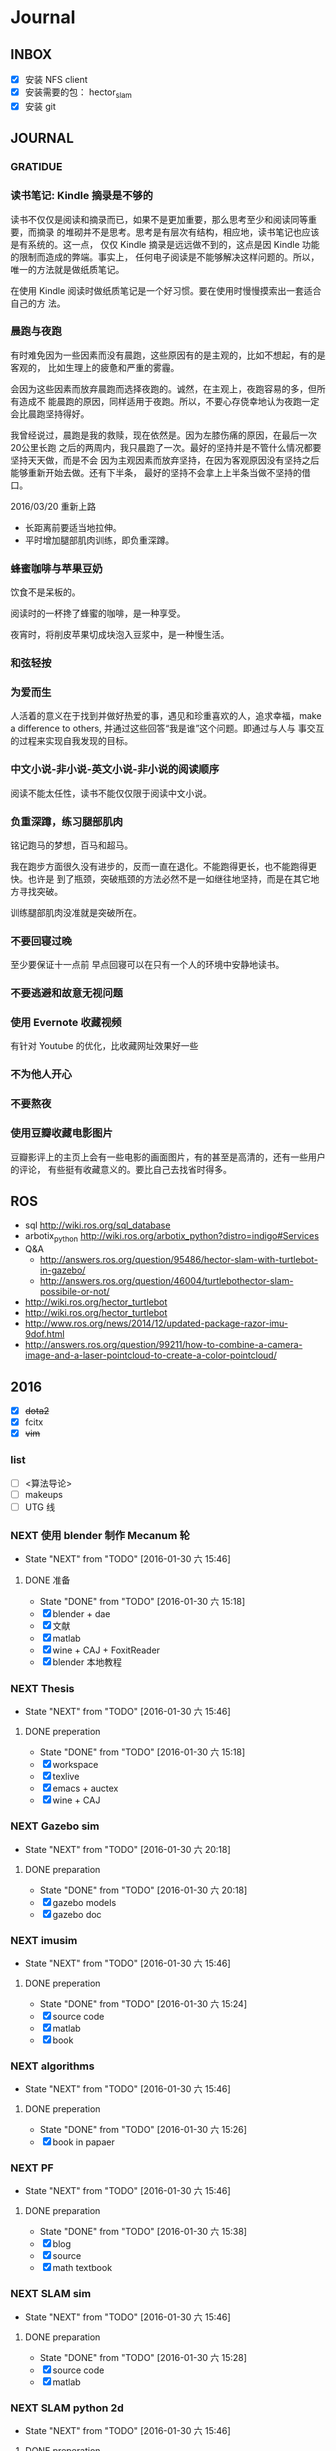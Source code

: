 #+LATEX_HEADER: \usepackage[boxed, lined]{algorithm2e}
# #+LATEX_HEADER: \usepackage{minted}
# #+LATEX_HEADER: \usepackage{float}
#+PORPERTY: RANDOM

# freemind
# .sdcv_history
# agenda
# obj

* Journal
** INBOX

# 存放当日能够在一刻钟之内处理完成的事务

- [X] 安装 NFS client
- [X] 安装需要的包： hector_slam
- [X] 安装 git

** JOURNAL

*** GRATIDUE

*** 读书笔记: Kindle 摘录是不够的

读书不仅仅是阅读和摘录而已，如果不是更加重要，那么思考至少和阅读同等重要，而摘录
的堆砌并不是思考。思考是有层次有结构，相应地，读书笔记也应该是有系统的。这一点，
仅仅 Kindle 摘录是远远做不到的，这点是因 Kindle 功能的限制而造成的弊端。事实上，
任何电子阅读是不能够解决这样问题的。所以，唯一的方法就是做纸质笔记。

在使用 Kindle 阅读时做纸质笔记是一个好习惯。要在使用时慢慢摸索出一套适合自己的方
法。

*** 晨跑与夜跑

有时难免因为一些因素而没有晨跑，这些原因有的是主观的，比如不想起，有的是客观的，
比如生理上的疲惫和严重的雾霾。

会因为这些因素而放弃晨跑而选择夜跑的。诚然，在主观上，夜跑容易的多，但所有造成不
能晨跑的原因，同样适用于夜跑。所以，不要心存侥幸地认为夜跑一定会比晨跑坚持得好。

我曾经说过，晨跑是我的救赎，现在依然是。因为左膝伤痛的原因，在最后一次20公里长跑
之后的两周内，我只晨跑了一次。最好的坚持并是不管什么情况都要坚持天天做，而是不会
因为主观因素而放弃坚持，在因为客观原因没有坚持之后能够重新开始去做。还有下半条，
最好的坚持不会拿上上半条当做不坚持的借口。

2016/03/20  重新上路

- 长距离前要适当地拉伸。
- 平时增加腿部肌肉训练，即负重深蹲。

*** 蜂蜜咖啡与苹果豆奶

饮食不是呆板的。

阅读时的一杯搀了蜂蜜的咖啡，是一种享受。

夜宵时，将削皮苹果切成块泡入豆浆中，是一种慢生活。

*** 和弦轻按

*** 为爱而生

人活着的意义在于找到并做好热爱的事，遇见和珍重喜欢的人，追求幸福，make
a difference to others, 并通过这些回答“我是谁”这个问题。即通过与人与
事交互的过程来实现自我发现的目标。

*** 中文小说-非小说-英文小说-非小说的阅读顺序

阅读不能太任性，读书不能仅仅限于阅读中文小说。

*** 负重深蹲，练习腿部肌肉

铭记跑马的梦想，百马和超马。

我在跑步方面很久没有进步的，反而一直在退化。不能跑得更长，也不能跑得更快。也许是
到了瓶颈，突破瓶颈的方法必然不是一如继往地坚持，而是在其它地方寻找突破。

训练腿部肌肉没准就是突破所在。

*** 不要回寝过晚

至少要保证十一点前
早点回寝可以在只有一个人的环境中安静地读书。

*** 不要逃避和故意无视问题

*** 使用 Evernote 收藏视频

有针对 Youtube 的优化，比收藏网址效果好一些

*** 不为他人开心

*** 不要熬夜

*** 使用豆瓣收藏电影图片

豆瓣影评上的主页上会有一些电影的画面图片，有的甚至是高清的，还有一些用户的评论，
有些挺有收藏意义的。要比自己去找省时得多。
** ROS

- sql http://wiki.ros.org/sql_database
- arbotix_python http://wiki.ros.org/arbotix_python?distro=indigo#Services
- Q&A
  - http://answers.ros.org/question/95486/hector-slam-with-turtlebot-in-gazebo/
  - http://answers.ros.org/question/46004/turtlebothector-slam-possibile-or-not/
- http://wiki.ros.org/hector_turtlebot
- http://wiki.ros.org/hector_turtlebot
- http://www.ros.org/news/2014/12/updated-package-razor-imu-9dof.html
-
  http://answers.ros.org/question/99211/how-to-combine-a-camera-image-and-a-laser-pointcloud-to-create-a-color-pointcloud/

** 2016

- [X] +dota2+
- [X] fcitx
- [X] +vim+

*** list

- [ ] <算法导论>
- [ ] makeups
- [ ] UTG 线

*** NEXT 使用 blender 制作 Mecanum 轮
- State "NEXT"       from "TODO"       [2016-01-30 六 15:46]
**** DONE 准备
- State "DONE"       from "TODO"       [2016-01-30 六 15:18]
- [X] blender + dae
- [X] 文献
- [X] matlab
- [X] wine + CAJ + FoxitReader
- [X] blender 本地教程

*** NEXT Thesis
- State "NEXT"       from "TODO"       [2016-01-30 六 15:46]
**** DONE preperation
- State "DONE"       from "TODO"       [2016-01-30 六 15:18]
- [X] workspace
- [X] texlive
- [X] emacs + auctex
- [X] wine + CAJ

*** NEXT Gazebo sim
- State "NEXT"       from "TODO"       [2016-01-30 六 20:18]
**** DONE preparation
- State "DONE"       from "TODO"       [2016-01-30 六 20:18]
- [X] gazebo models
- [X] gazebo doc

*** NEXT imusim
- State "NEXT"       from "TODO"       [2016-01-30 六 15:46]
**** DONE preperation
- State "DONE"       from "TODO"       [2016-01-30 六 15:24]
- [X] source code
- [X] matlab
- [X] book

*** NEXT algorithms
- State "NEXT"       from "TODO"       [2016-01-30 六 15:46]
**** DONE preperation
- State "DONE"       from "TODO"       [2016-01-30 六 15:26]
- [X] book in papaer

*** NEXT PF
- State "NEXT"       from "TODO"       [2016-01-30 六 15:46]
**** DONE preparation
- State "DONE"       from "TODO"       [2016-01-30 六 15:38]
- [X] blog
- [X] source
- [X] math textbook

*** NEXT SLAM sim
- State "NEXT"       from "TODO"       [2016-01-30 六 15:46]
**** DONE preparation
- State "DONE"       from "TODO"       [2016-01-30 六 15:28]
- [X] source code
- [X] matlab

*** NEXT SLAM python 2d
- State "NEXT"       from "TODO"       [2016-01-30 六 15:46]
**** DONE preperation
- State "DONE"       from "TODO"       [2016-01-30 六 15:27]
- [X] 视频
- [X] 源码
*** NEXT es tools
- State "NEXT"       from "TODO"       [2016-01-30 六 19:59]
**** DONE preparation
- State "DONE"       from "TODO"       [2016-01-30 六 19:59]
- [X] avr
- [X] arduino
- [X] cross-tool

*** TODO Deutsch

**** TODO preparation

- [ ] VM
- [ ] video course
- [ ] movie
- [ ] audio  & article slown genmen

*** TODO PCL

**** DONE preparation

- State "DONE"       from "TODO"       [2016-02-06 六 16:46]
- [X] lib
- [X] rospack
- [X] doc/ref
- [X] qtcreator

**** pcltk
*** matplotlib

** 99 B
*** TODO nmap

- https://nmap.org/
- http://jingyan.baidu.com/article/47a29f24312010c0142399f1.html

*** TODO wireshark

- http://jingyan.baidu.com/article/d71306350f213b13fdf475b9.html
- http://blog.jobbole.com/70907/
- http://www.douban.com/note/328099725/?type=like

*** 雅可比矩阵

[[~/Wally/Reference/Wikipedia/Jacobian.pdf][Jacobian.pdf]]

*** 维基百科保存页面

1. 使用 pandoc 转换为 Wikipedia 页面为 org-mode 笔记

   - 图片链接不是完整路径，因而需要额外处理
   - 冗余的链接，如 [[编辑]] 等
   - 多余的符号 =\\= 等等

2. 使用 wkhtmltopdf 转换为 Wikipedia 页面为 PDF，效果非常理想，没有多
   余的 css/Layout

*** 百度云 Wine 安装出错，不再使用
*** MATLAB IDE doc

MATLAB 2014a 的 doc 命令是在新窗口中打开帮助文档，这样很人性化，因为命
令窗口一般只占窗口的很小一部分。

** 98 B

- [ ] 将所有传感器（3+1）及电源板和主板连接好，先不拆线，以在本周内完
  成测试
- [ ] 设置主机板的静态IP
- [ ] 研究 Hokuyo 如何设置独立的 ID，这样便与USB连接顺序无关
- [ ] 数据关联与增广部分 Matlab 代码仔细阅读
- [ ] 论文的 EKF-SLAM 部分（一次搞定）

*** Python IDE                                                        :ide:

<2016-03-02 三 10:11>
#+BEGIN_SRC org
还是使用 Emacs， Python 毕竟不是像 C++ 那么变态。
#+END_SRC


**** [[http://www.ahlinux.com/python/10190.html][提供给开发者 10 款最好的 Python IDE]]

Python 非常易学，强大的编程语言。Python
包括高效高级的数据结构，提供简单且高效的面向对象编程。Python
的学习过程少不了 IDE 或

Python 非常易学，强大的编程语言。Python
包括高效高级的数据结构，提供简单且高效的面向对象编程。

Python 的学习过程少不了 IDE
或者代码编辑器，或者集成的开发编辑器（IDE）。这些 Python
开发工具帮助开发者加快使用 Python
开发的速度，提高效率。高效的代码编辑器或者 IDE
应该会提供插件，工具等能帮助开发者高效开发的特性。

这篇文章收集了一些对开发者非常有帮助的，最好的 12 款 Python
IDEs。如果你有其他更好的推荐，请在评论和大家分享一下：）

**** 1.Vim

#+DOWNLOADED: http://www.ahlinux.com/uploadfile/2014/1129/20141129044713679.jpg @ 2016-03-01 11:13:49
 [[~/Wally/Journal/Figure/.org-download/Journal/20141129044713679_2016-03-01_11:13:48.jpg]]

Vim 可以说是 Python 最好的 IDE。Vim 是高级文本编辑器，旨在提供实际的
Unix 编辑器‘Vi'功能，支持更多更完善的特性集。Vim
不需要花费太多的学习时间，一旦你需要一个无缝的编程体验，那么就会把 Vim
集成到你的工作流中。

**** 3.Sublime Text

#+DOWNLOADED: http://www.ahlinux.com/uploadfile/2014/1129/20141129044713314.jpg @ 2016-03-01 11:14:04
 [[~/Wally/Journal/Figure/.org-download/Journal/20141129044713314_2016-03-01_11:14:04.jpg]]

Sublime Text
是开发者中最流行的编辑器之一，多功能，支持多种语言，而且在开发者社区非常受欢迎。Sublime
有自己的包管理器，开发者可以使用TA来安装组件，插件和额外的样式，所有这些都能提升你的编码体验。

**** 4.Emacs

#+DOWNLOADED: http://www.ahlinux.com/uploadfile/2014/1129/20141129044713810.jpg @ 2016-03-01 11:14:12
 [[~/Wally/Journal/Figure/.org-download/Journal/20141129044713810_2016-03-01_11:14:12.jpg]]

GNU Emacs 是可扩展，自定义的文本编辑器，甚至是更多的功能。Emacs 的核心是
Emacs Lisp 解析器，但是支持文本编辑。如果你已经使用过 Vim，可以尝试一下
Emacs。

**** 2.Eclipse with PyDev

#+DOWNLOADED: http://www.ahlinux.com/uploadfile/2014/1129/20141129044713480.jpg @ 2016-03-01 11:13:59
 [[~/Wally/Journal/Figure/.org-download/Journal/20141129044713480_2016-03-01_11:13:59.jpg]]

Eclipse 是非常流行的 IDE，而且已经有了很久的历史。Eclipse with Pydev
允许开发者创建有用和交互式的 Web 应用。PyDev 是 Eclipse 开发 Python 的
IDE，支持 Python，Jython和 IronPython 的开发。

**** 5.[[http://komodoide.com/komodo-edit/][Komodo Edit]]

#+DOWNLOADED: http://www.ahlinux.com/uploadfile/2014/1129/20141129044714584.jpg @ 2016-03-01 11:20:28
 [[~/Wally/Journal/Figure/.org-download/Journal/20141129044714584_2016-03-01_11:20:28.jpg]]

Komodo Edit 是非常干净，专业的 Python IDE。

<2016-03-02 三 09:52>
#+BEGIN_SRC org
  Komodo Edit 开源免费，但只提供基本的编辑等功能，像调试等功能需要用专业
  版的 Komodo IDE
#+END_SRC

**** 6.[[https://www.jetbrains.com/pycharm/][PyCharm]]                                                   :pycharm:

#+DOWNLOADED: http://www.ahlinux.com/uploadfile/2014/1129/20141129044714347.jpg @ 2016-03-01 11:14:18
 [[~/Wally/Journal/Figure/.org-download/Journal/20141129044714347_2016-03-01_11:14:18.jpg]]

PyCharm 是 JetBrains 开发的 Python
IDE。PyCharm用于一般IDE具备的功能，比如，
调试、语法高亮、Project管理、代码跳转、智能提示、自动完成、单元测试、版本控制......另外，PyCharm还提供了一些很好的功能用于
Django开发，同时支持Google App Engine，更酷的是，PyCharm支持IronPython！

***** [[https://www.jetbrains.com/pycharm/help/tutorial-using-emacs-as-an-external-editor-in-pycharm.html][Tutorial: Using Emacs as an External Editor in PyCharm]]      :emacs:

<2016-03-02 三 09:59>
#+BEGIN_SRC org
官方教程
使用 Emacs 作为外部编辑器？意义何在？自动补全功能在 Emacs 中能够继承么？
#+END_SRC

***** [[http://stackshare.io/stackups/emacs-vs-pycharm][PyCharm vs. Emacs]]                                           :emacs:

<2016-03-02 三 10:07>
#+BEGIN_SRC org
PyCharm 似乎没有 Emacs 按键配置方案。
所以还是 Emacs
#+END_SRC


**** 7.Wing

#+DOWNLOADED: http://www.ahlinux.com/uploadfile/2014/1129/20141129044715419.jpg @ 2016-03-01 11:14:29
 [[~/Wally/Journal/Figure/.org-download/Journal/20141129044715419_2016-03-01_11:14:29.jpg]]

Wingware 的 Python IDE 兼容 Python 2.x 和 3.x，可以结合 Django,
matplotlib, Zope, Plone, App Engine, PyQt, PySide, wxPython, PyGTK,
Tkinter, mod_wsgi, pygame, Maya, MotionBuilder, NUKE, Blender 和其他
Python 框架使用。Wing 支持测试驱动开发，集成了单元测试，nose 和 Django
框架的执行和调试功能。Wing IDE 启动和运行的速度都非常快，支持 Windows,
Linux, OS X 和 Python versi。

**** 8.PyScripter                                             :pyscripter:

- [[https://github.com/pyscripter/pyscripter][Github]]

#+DOWNLOADED: http://www.ahlinux.com/uploadfile/2014/1129/20141129044715385.jpg @ 2016-03-01 11:14:38
 [[~/Wally/Journal/Figure/.org-download/Journal/20141129044715385_2016-03-01_11:14:38.jpg]]

PyScripter 是款免费开源的 Python 集成开发环境（IDE）。

**** 9.The Eric Python IDE

#+DOWNLOADED: http://www.ahlinux.com/uploadfile/2014/1129/20141129044716754.jpg @ 2016-03-01 11:14:46
 [[~/Wally/Journal/Figure/.org-download/Journal/20141129044716754_2016-03-01_11:14:46.jpg]]

Eric 是全功能的 Python 和 Ruby 编辑器和 IDE，是使用 Python 编写的。Eric
基于跨平台的 GUI 工具包 Qt，集成了高度灵活的 Scintilla 编辑器控件。Eric
包括一个插件系统，允许简单的对 IDE 进行功能性扩展。

**** 10. [[http://www.iep-project.org/about.html][Interactive Editor for Python]]

#+DOWNLOADED: http://www.ahlinux.com/uploadfile/2014/1129/20141129044717696.jpg @ 2016-03-01 11:15:04
 [[~/Wally/Journal/Figure/.org-download/Journal/20141129044717696_2016-03-01_11:15:04.jpg]]

IEP 是跨平台的 Python IDE，旨在提供简单高效的 Python
开发环境。包括两个重要的组件：编辑器和
Shell，并且提供插件工具集从各个方面来提高开发人员的效率。

*** 利用 org-mode 对博客等添加笔记

格式：

Org-mode 时间戳
#+BEGIN_SRC org
  commenting...
#+END_SRC

#+BEGIN_SRC emacs-lisp
  (defun wally-comment()
    """add comment to org-mode note converted from web"""
    (interactive)
    (org-date-from-calendar)
    (insert "  ")
    (wally-insert-current-time)
    (insert "\n#+BEGIN_SRC org\n#\n#+END_SRC")
    (org-edit-special)
    )
#+END_SRC

*好二，用 yasnippet 呀*

#+BEGIN_SRC snippet
  # -*- mode: snippet; require-final-newline: nil -*-
  # name: wally-c:org-comment
  # key: c
  # binding: direct-keybinding
  # --
  <`(insert (format-time-string "%Y-%m-%d %a %H:%M"))`>
  ,#+BEGIN_SRC org
  `(org-edit-special)`
  ,#+END_SRC
#+END_SRC

<2016-03-01 二 12:58>
#+BEGIN_SRC org
  测试 OK
#+END_SRC

*** org 时间戳

- [[http://www.cnblogs.com/holbrook/archive/2012/04/14/2447754.html][Emacs学习笔记(10):Org-mode,最强的任务管理利器，没有之一]]

Org-mode中的任务还可以设置计划时间（SCHEDULED）和截止时间（DEADLINE），方便任务的管理和排程。

**** 时间戳

在Org-mode中，将带有日期和时间信息的特定格式的字符串称为时间戳。时间戳使用”<
>“进行标记，比如：

#+BEGIN_EXAMPLE
    <2005-10-01 Tue>
    <2003-09-16 Tue 09:39>
    <2003-09-16 Tue 12:00-12:30>
#+END_EXAMPLE

时间戳分为两种，上面的例子中的时间戳都标记了一个”时间点“，另外一种时间戳标记重复出现的多个时间点。
使用时间点+ 间隔（ 天（d）、周（w）、月（m）或者年（y））来表示。比如：

#+BEGIN_EXAMPLE
     <2007-05-16 Wed 12:30 +1w>
#+END_EXAMPLE

表示从2007-05-16 12:30开始，每周重复一次。

时间戳可以放在标题或正文的任何部分。

输入时间戳时，可以手工输入符合格式的标记，也可以使用快捷键 C-c .
来创建。

如果要快速输入日期无需选择，可以直接用C-c <。

C-c > 可以查看日历。

如果仅仅想输入一个日期/时间，与任务没有任何关系，可以用C-c !。

S-left|S-right 以天为单位调整时间戳时间 S-up|S-down
调整光标所在时间单位；如果光标在时间戳之外，调整时间戳类型（是否在日程表中显示）
S-LEFT/ 将光标处理的时间戳改变一天。 RIGHT
───────────────────────────────────────────────────────────────────────────
S-UP/
改变时间戳中光标下的项。光标可以处在年、月、日、时或者分之上。当时间戳包含一个时间段时，如
“15:30-16:30”，修改第一个时间，会自动同时修改第 DOWN
二个时间，以保持时间段长度不变。想修改时间段长度，可以修改第二个时间。
━━━━━━━━━━━━━━━━━━━━━━━━━━━━━━━━━━━━━━━━━━━━━━━━━━━━━━━━━━━━━━━━━━━━━━━━━━━

时间/日期段

两个时间戳用‘--'连接起来就定义了一个时间段：

#+BEGIN_EXAMPLE
      <2004-08-23 Mon>--<2004-08-26 Thu>
#+END_EXAMPLE

连续使用C-c . 可以创建时间段

C-c C-y 计算时间段的间隔

**** 计划时间和截止时间

Org-mode可以为任务设定一个计划时间(SCHEDULED), 输入 C-c C-s，就可以设
定光标所在位置所属的任务的计划时间。 而 C-c C-d是输入截止时间（DEADLINE）。

** 97 C

- [ ] PF 与 PF-SLAM sim

*** [[/enjoyyl/article/details/44830519][MATLAB 路径设置]]                                             :path:blog:

**** Matlab的搜索路径

*搜索路径* （search path）或者路径是文件系统中所有文件夹的子集。Matlab
搜索路径来高效的定位文件，且可以访问搜索路径里的任意文件。

搜索路径里文件夹的 *顺序* 很重要。当同名的文件出现在搜索路径上的多个文
件夹时，Matlab使用最靠近搜索路径顶部（top）的文件夹里的那个文件。

Matlab共有两种搜索路径

-  MATLAB提供的文件夹或者其它MathWorks产品
    这些文件夹在 “*matlabroot/toolbox*“下, 使用 =matlabroot=
   可以查看该根目录.

-  MATLAB用户路径（userpath）
    用户路径文件夹是存储那些MATLAB在启动时添加到搜索路径的文件.

你可以把你要运行的文件夹添加到搜索路径. 类, 包, 和私有文件夹不再搜索路径上.

**** MATLAB搜索路径的添加

可以使用MATLAB图形交互界面添加, 也可以使用命令添加.

***** 使用图形用户界面添加搜索路径

对于MATLAB2013及以上版本, 添加搜索路径的按钮在, *Home*
选项卡下的”Environment”下, 即下图中的*Set Path*

 [[http://img.blog.csdn.net/20150402122057683]]

打开*Set Path*对话框, 如下:

 [[http://img.blog.csdn.net/20150402122945257]]

按照下图所示,
可以添加”DeepLearnToolbox-master”文件夹及其子文件夹到搜索路径.
 [[http://img.blog.csdn.net/20150402123107753]]

下图给出了添加后的结果:
 [[http://img.blog.csdn.net/20150402123235406]]

***** 使用命令添加搜索路径

主要使用 =aadpath=, 命令. 下面举例说明几个函数.
假设要添加”D:\Workspace\Matlab\DL\DeepLearnToolbox-master”文件夹及其子文件夹到搜索路径,
其目录结构如下图
 [[http://img.blog.csdn.net/20150402111443417]]

addpath即(Add folders to search path), 完成往搜索路径里添加文件的功能.
使用下面的命令仅仅将”DeepLearnToolbox-master”文件夹添加进搜索路径,
并未添加其子文件夹.

#+BEGIN_EXAMPLE
    addpath('D:\Workspace\Matlab\DL\DeepLearnToolbox-master');
#+END_EXAMPLE

如果想将该路径添加到搜索路径 *后*, 那么可以使用下面的命令

#+BEGIN_EXAMPLE
    addpath('D:\Workspace\Matlab\DL\DeepLearnToolbox-master','-end');
#+END_EXAMPLE

****** 添加绝对路径

如上图所示, “DeepLearnToolbox-master”文件夹的子文件夹较多,
如果一一列举出来相当麻烦. 所以我们使用 =genpath= 自动生成路径, 如下

#+BEGIN_EXAMPLE
    genpath('D:\Workspace\Matlab\DL\DeepLearnToolbox-master')
#+END_EXAMPLE

结果输出:

#+BEGIN_QUOTE
  ans =

  D:\Workspace\Matlab\DL\DeepLearnToolbox-master;D:\Workspace\Matlab\DL\DeepLearnToolbox-master\CAE;D:\Workspace\Matlab\DL\DeepLearnToolbox-master\CNN;D:\Workspace\Matlab\DL\DeepLearnToolbox-master\DBN;D:\Workspace\Matlab\DL\DeepLearnToolbox-master\NN;D:\Workspace\Matlab\DL\DeepLearnToolbox-master\SAE;D:\Workspace\Matlab\DL\DeepLearnToolbox-master\data;D:\Workspace\Matlab\DL\DeepLearnToolbox-master\tests;D:\Workspace\Matlab\DL\DeepLearnToolbox-master\util;
#+END_QUOTE

可以看出, genpath命令生成了
“DeepLearnToolbox-master”文件夹及其子文件夹的所有路径.
 所以将
“DeepLearnToolbox-master”文件夹及其子文件夹添加到搜索路径的命令是:

#+BEGIN_EXAMPLE
    addpath(genpath('D:\Workspace\Matlab\DL\DeepLearnToolbox-master'));
#+END_EXAMPLE

这样, 你就可以在任何地方, 访问”DeepLearnToolbox-master”里的任意资源了,
这就是绝对路径的好处.

****** 添加相对路径

也许你看到了 “DeepLearnToolbox-master”文件夹中的”README.md”文件,
是的这是一个使用说明文件, “DeepLearnToolbox-master”是一个MATLAB版工具箱,
“README.md”文件就是介绍其功能及使用的.
也许你会看到文件”README.md”里说使用下面的命令添加搜索路径.

#+BEGIN_EXAMPLE
    addpath(genpath('DeepLearnToolbox'));
#+END_EXAMPLE

是的, 那么会有什么不同呢? 我们把*当前工作路径切换到”DL”文件夹下* (注意,
之前我们并没有强调, 那是因为不需要, 但现在需要了, 否则,
下面的命令将返回空, 这是因为MATLAB找不到”DeepLearnToolbox-master”文件夹)
, 然后在MATLAB命令窗口输入=genpath('DeepLearnToolbox')=, 发现返回值是:

#+BEGIN_QUOTE
  ans =

  DeepLearnToolbox-master;DeepLearnToolbox-master\CAE;DeepLearnToolbox-master\CNN;DeepLearnToolbox-master\DBN;DeepLearnToolbox-master\NN;DeepLearnToolbox-master\SAE;DeepLearnToolbox-master\data;DeepLearnToolbox-master\tests;DeepLearnToolbox-master\util;
#+END_QUOTE

可以看到路径个数一样, 只是”变短了”. 是的, 这是 *相对路径*
(是相对于”DL”文件夹所在路径而言的, 而之前那个是绝对路径),
所以如果访问和使用”DeepLearnToolbox-master”工具包中的任意资源的话,
要把当前工作路径切换到”DL”文件夹下. 比如,
你想运行”DeepLearnToolbox-master”中”tests”下的测试示例,
那么你需要在把当前工作路径切换到”DL”文件夹下(而不是”tests”文件夹下),
否则, 会找不到调用的其它资源.

**** MATLAB搜索路径的移除

使用MATLAB图形用户界面操作, 很容易移除路径, 这里不介绍.
MATLAB也提供了=rmpath=用于移除搜索路径.下面做一下简介:

***** 移除单个路径

如果仅仅想移除单个路径, 如:”DeepLearnToolbox-master”文件夹.

-  对于*绝对路径*, 那么只需输入下面的命令

#+BEGIN_EXAMPLE
    rmpath('D:\Workspace\Matlab\DL\DeepLearnToolbox-master')
#+END_EXAMPLE

-  对于 *相对路径*, 那么需输入下面的命令, 否则, 提示找不到.

#+BEGIN_EXAMPLE
    rmpath('DeepLearnToolbox-master')
#+END_EXAMPLE

***** 移除多个路径

如果想移除多个搜索路径呢,
如:”DeepLearnToolbox-master”文件夹及其子文件夹, 这里依然借助=genpath=.

-  对于*绝对路径*, 那么只需输入下面的命令

#+BEGIN_EXAMPLE
    rmpath(genpath('D:\Workspace\Matlab\DL\DeepLearnToolbox-master'))
#+END_EXAMPLE

-  对于*相对路径*, 那么需输入下面的命令

#+BEGIN_EXAMPLE
    rmpath(genpath('DeepLearnToolbox-master'))
#+END_EXAMPLE

***** 还有一种方法

修改*pathdef.m*文件！

到你的MATLAB安装目录中依次找到=toolbox -> local -> pathdef.m=文件，如下：
 [[http://img.blog.csdn.net/20160115095621182]]

直接删除你不要的路径即可。

这种方法在下面这种情况下很有帮助：当你打开MATLAB窗口时，命令窗口提示一堆Warning，说某某路径不存在或者不是路径（”*Warning:
Name is nonexistent or not a directory:* “），如下图所示：
 [[http://img.blog.csdn.net/20160115095014761]]

这往往是由于你移动了文件夹或者重命名了文件夹而致（比如我删除了*sd*显著性检测文件夹），而这个时候你打开=Set Path=（=Home -> Set Path=）窗口并没有看到这些路径，是不是很奇怪，其实不奇怪，路径不存在添加进去也没有，所以就不添加了。

解决办法就是修改上述*pathdef.m*文件，打开后，你会发现文件里依然保留着那些不存在的路径，删掉即可；当然也可以把文件夹命名回来，或移动回来。

哈哈，就这些吧！

*** Matlab 引号

Matlab 中的字符和字符串都使用单引号.

**** 字符串中的单引号
**** Matlab字符串单引号处理

Matlab，从一个txt文本文件中提取字符串，发现提取的字符串带单引号，以前
还没有注意这个问题，带了单引号的字符串不能获取长度。

#+BEGIN_EXAMPLE
c = 'th=1.14789,'
#+END_EXAMPLE

字符串定义方式：

没有单引号
#+BEGIN_EXAMPLE
>> a='sdafas'
a =sdafas
#+END_EXAMPLE

带单引号 (*三个单引号*)
#+BEGIN_EXAMPLE
>> a='''sdafas'''
a ='sdafas'
#+END_EXAMPLE

带双引号
#+BEGIN_EXAMPLE
>> a='"sdafas"'
a ="sdafas"
#+END_EXAMPLE

去除单引号
#+BEGIN_EXAMPLE
c = ['th=1.14789,']
u = cellstr(S)
c=char(c)
c =th=1.14789,
#+END_EXAMPLE

后面用字符串处理函数就ok了。

*** [[http://wiki.ros.org/hokuyo3d][ros-indigo-hokuyo3d]]                                          :hokuyo3d:
Released Continuous integration Documented

ROS driver for HOKUYO 3D sensor

-  Maintainer status: developed
-  Maintainer: Atsushi Watanabe <atsushi.w AT atr DOT jp>
-  Author: Atsushi Watanabe <atsushi.w AT atr DOT jp>
-  License: BSD
-  Source: git
   [[https://github.com/at-wat/hokuyo3d][https://github.com/at-wat/hokuyo3d.git]]
   (branch: indigo-devel)

 *EXPERIMENTAL*: This status indicates that this software is
 experimental code at best. There are known issues and missing
 functionality. The APIs are completely unstable and likely to
 change. Use in production systems is not recommended. All code starts
 at this level. For more information see the ROS-Industrial software
 status [[/Industrial/Software_Status][page]].

**** Supported Hardware

This driver should work with *VSSP 1.0/1.1-compliant HOKUYO 3D-LIDARs.*

**** ROS API

***** hokuyo3d

=hokuyo3d= is a driver for VSSP 1.0/1.1 (Volumetric Scanning Sensor
Protocol) compliant Hokuyo 3D LIDARs.

****** Published Topics

=~/hokuyo_cloud=
([[http://docs.ros.org/api/sensor_msgs/html/msg/PointCloud.html][sensor_msgs/PointCloud]])

-  Output of measured point cloud in [[/PointCloud][PointCloud]] message
   type which contains all multi echos with intensity. Published on
   demand.

=~/hokuyo_cloud2=
([[http://docs.ros.org/api/sensor_msgs/html/msg/PointCloud2.html][sensor_msgs/PointCloud2]])

-  Output of measured point cloud in [[/PointCloud2][PointCloud2]]
   message type which contains all multi echos with intensity. Published
   on demand.

=~/imu=
([[http://docs.ros.org/api/sensor_msgs/html/msg/Imu.html][sensor_msgs/Imu]])

-  Output of embedded 6D gyro and accelerometer data.

=~/mag=
([[http://docs.ros.org/api/sensor_msgs/html/msg/MagneticField.html][sensor_msgs/MagneticField]])

-  Output of embedded 3D magnetic field vector.

****** Parameters

=~ip= (=string=, default: "192.168.0.10")

-  IP address of the sensor.

=~port= (=int=, default: 10940)

-  TCP Port of the sensor.

=~interlace= (=int=, default: 4)

-  Interlace setting of laser scanning. One means no interlace.

=~frame_id= (=string=, default: "hokuyo3d")

-  The TF frame ID in which point clouds will be returned.

=~range_min= (=float=, default: 0.0)

-  Points within range_min are dropped. This parameter is useful to
   remove ghost points nearby for early development version of this 3D
   sensors.

=~output_cycle= (=string=, default: "field")

-  Specifies timing of point cloud output. "frame": outputs for each
   interlace cycle (several fields), "field": one horizontal scan (tens
   of lines), "line": one vertical scan

** 96 D
*** NAT                                        :nat:网络地址转换:公网:内网:

在计算机网络中， *网络地址转换* （英语：Network Address Translation，缩写
为NAT），也叫做网络掩蔽或者IP掩蔽（IP masquerading），是一种在IP封包通
过路由器或防火墙时重写源IP地址或目的IP地址的技术。这种技术被普遍使用在
*有多台主机但只通过一个公有IP地址访问因特网的私有网络中* 。

NAT 是作为一种解决IPv4地址短缺以避免保留IP地址困难的方案而流行起来的。
网络地址转换在很多国家都有很广泛的使用。

公网、内网是两种Internet的接入方式。

内网接入方式：上网的计算机得到的IP地址是Inetnet上的保留地址，保留地址有如下3种形式：
+ 10.x.x.x
+ 172.16.x.x至172.31.x.x
+ 192.168.x.x

_内网的计算机以NAT（网络地址转换）协议，通过一个公共的网关访问Internet。_

=内网的计算机可向Internet上的其他计算机发送连接请求，但Internet上其他
的计算机无法向内网的计算机发送连接请求。=

公网接入方式：上网的计算机得到的IP地址是Inetnet上的非保留地址。公网的
计算机和Internet上的其他计算机可随意互相访问。

NAT（Network Address Translator）是网络地址转换，它实现内网的IP地址与
公网的地址之间的相互转换，将大量的内网IP地址转换为一个或少量的公网IP地
址，减少对公网IP地址的占用。NAT的最典型应用是：在一个局域网内，只需要
一台计算机连接上Internet，就可以利用NAT共享Internet连接，使局域网内其
他计算机也可以上网。使用NAT协议，局域网内的计算机可以访问Internet上的
计算机，但Internet上的计算机无法访问局域网内的计算机。

*** NEXT XX-net                                    :xxnet:翻墙:switchomega:
:LOGBOOK:
- State "NEXT"       from ""           [2016-03-03 四 12:09] \\
  掌握了基本使用，接下来需要配置 appid （否则看视频受限制），但不急
:END:

**** Reference
- [[https://github.com/XX-net/XX-Net][GitHub]]
- [[https://github.com/XX-net/XX-Net/wiki/%E4%B8%AD%E6%96%87%E6%96%87%E6%A1%A3][Document]]
- [[https://github.com/FelisCatus/SwitchyOmega][GitHub:SwitchOmega]]

**** 缘由

购买的 VPN 失效，非常影响学习工作，烦心。

使用 Google 镜像，功能有限，而且慢、不稳定。

*** Voronoi                          :voronoi:voro:维诺图:泰森多边形

**** Reference

- [[http://emuch.net/html/201207/4675940.html][小木虫]]
- [[http://www.in.tum.de/fileadmin/user_upload/Lehrstuehle/Lehrstuhl_XV/Teaching/Applets/applets/vis/voronoi/Fortune.html]]
- [[http://mathworld.wolfram.com/VoronoiDiagram.html][mathworld]]

**** [[http://www.cnblogs.com/Seiyagoo/p/3339886.html][Voronoi Diagram--维诺图]]

***** Voronoi图定义

任意两点p 和q 之间的欧氏距离，记作 dist(p, q) 。就平面情况而言，我们有

#+BEGIN_EXAMPLE
dist(p, q) = (px-qx)2+ (py-qy)2
#+END_EXAMPLE

设P := {p1, ..., pn}为平面上任意 n个互异的点；这些点也就是基点。按照我
们的定义，所谓P对应的Voronoi图，就是平面的一个子区域划分------整个平面
因此被划分为n个单元（cell ），它们具有这样的性质：

任一点q位于点pi 所对应的单元中，当且仅当对于任何的pj∈Pj,
j≠i,都有dist(q, pi)<dist(q, pj)。我们将与P对应的Voronoi图记作Vor(P)。

“Vor(P)
”或者“Voronoi图”所指示的仅仅只是组成该子区域划分的边和顶点。在Vor(P)中，与基点pi
相对应的单元记作V (pi)------称作与pi 相对应的Voronoi单元（Voronoi
cell）。上图是Voronoi图，下图的蓝色点围成的区域（凸包）是它对应的
Delaunay三角剖分。


#+DOWNLOADED: http://images.cnitblog.com/blog/307487/201309/26154830-6aa16b0c2d834d3f831e91ee01199471.jpg @ 2016-03-03 14:53:05
 [[~/Wally/Journal/Figure/.org-download/Journal/26154830-6aa16b0c2d834d3f831e91ee01199471_2016-03-03_14:53:05.jpg]]

#+DOWNLOADED: http://images.cnitblog.com/blog/307487/201309/26154809-262b7630cca4415a9e841953a302243b.jpg @ 2016-03-03 14:52:28
 [[~/Wally/Journal/Figure/.org-download/Journal/26154809-262b7630cca4415a9e841953a302243b_2016-03-03_14:52:28.jpg]]

任给平面上两点p 和q ，所谓 p 和q 的平分线（bisector），就是线段
pq的垂直平分线。该平分线将平面划分为两张半平面（half-plane）。点 p
所在的那张开半平面记作 h(p, q) ，点 q 所在的那张开半平面记作 h(q, p)
。请注意，r ∈ h(p, q) 当且仅当 dist(r, p) < dist(r, q)
。据此，可以得出如下观察结论：

  V (pi) = ∩h(pi, pj) ,1≤j≤n, j≠ i

也就是说，V
(pi)是(n-1)张半平面的公共交集；它也是一个（不见得有界的）开的凸多边形（convex
polygon）子区域.

很显然，Voronoi顶点到相邻的三个site距离相等；Voronoi边上任意一点到相邻
的两个site距离相等；

对于任何点q，我们将以q为中心、内部不含P中任何基点的最大圆，称作q关于P的最大空圆（largestempty
circle ），记作Cp(q)。以下定理指出了Voronoi图的顶点及边所具有的特征：

对于任一点集P 所对应的Voronoi图Vor(P) ，下列命题成立：\\
1) 点q 是Vor(P)
的一个顶点，当且仅当在其最大空圆Cp(q)的边界上，至少有三个基点；
(Voronoi顶点是三个site的外接圆的圆心)\\
2) pi 和pj 之间的平分线确定了Vor (P)
的一条边，当且仅当在这条线上存在一个点 q，Cp(q)的边界经过pi
和pj，但不经过其它站点。

#+DOWNLOADED: http://images.cnitblog.com/blog/307487/201309/25225148-43427baf0b2a43fcb83eaf32ea407433.jpg @ 2016-03-03 14:53:54
 [[~/Wally/Journal/Figure/.org-download/Journal/25225148-43427baf0b2a43fcb83eaf32ea407433_2016-03-03_14:53:54.jpg]]

***** 构造Voronoi图

构造Voronoi图有四种算法：定义法（Intersect of
Halfplanes）、增量（incremental）算法、分治法、plane sweep算法；

1、plane sweep（平面扫描）算法又名Fortune算法，它主要由两部分组成：sweep
line（扫描线）和beach line（海滩线）；

Fortune算法建立在点、线之间的距离关系上，如下图所示，平面上任意一点到一个点p的距离与到一条直线l的距离相等，这样的点有很多，它们构成的轨迹就是抛物线，点p就是抛物线的焦点，直线l就是抛物线的准线；

#+DOWNLOADED: http://images.cnitblog.com/blog/307487/201309/25225203-a4d8601e3b484f5a9c8f8f4c7c926506.jpg @ 2016-03-03 14:54:11
 [[~/Wally/Journal/Figure/.org-download/Journal/25225203-a4d8601e3b484f5a9c8f8f4c7c926506_2016-03-03_14:54:11.jpg]]

2、回到Fortune算法，这个固定点p就是一个site，l就是sweep line；

sweep line自上而下扫描，平面区域任何点到site与sweep
line距离相等的点构成一条抛物线（site就是抛物线的焦点），则n个site的抛物线相交的若干段抛物线弧构成beach
line，如下图的蓝色抛物线弧集合；

#+DOWNLOADED: http://images.cnitblog.com/blog/307487/201309/25225218-1f755c87f04b4970a86c99a85d03df4d.jpg @ 2016-03-03 14:54:40
 [[~/Wally/Journal/Figure/.org-download/Journal/25225218-1f755c87f04b4970a86c99a85d03df4d_2016-03-03_14:54:40.jpg]]

抛物线之间的交点称为断点（break point），每个断点都落在某条Voronoi
边上。这并非巧合，随着扫描线自上而下扫过整个平面，所有断点的轨迹合起来恰好就是待构造的Voronoi图；（几何证明：断点到相邻的两个site距离总是相等，这个关系随着sweep
line的扫描一直不变，则断点的运动轨迹就是这两个site的垂直平分线，也即Voronoi
边，两条Voronoi 边相交又产生Voronoi 顶点）

#+DOWNLOADED: http://images.cnitblog.com/blog/307487/201309/25225242-cbcc75751eff45898334f2f3aea5525c.jpg @ 2016-03-03 14:55:01
 [[~/Wally/Journal/Figure/.org-download/Journal/25225242-cbcc75751eff45898334f2f3aea5525c_2016-03-03_14:55:01.jpg]]

beach line上方的Voronoi 顶点和Voronoi 边已确定，将不会再变化。beach
line（曲线）和它上方的直线构成当前的Voronoi 边，最后随着sweep
line的移动而beach line也在不断下移，变为最终的Voronoi 边； （海滩线沿x
方向单调------即，它与任一垂线相交而且仅相交于一点。）



beach line属性

1、随着sweep line下降，break points跟踪Voronoi边；一个新的break
point（新弧形成或者两个break point融合为一体）产生一条新的边；

2、两个break point相遇产生voronoi顶点

#+DOWNLOADED: http://images.cnitblog.com/blog/307487/201309/25225309-40f6b465a6b2453d91c60b805818ae38.jpg @ 2016-03-03 14:55:32
 [[~/Wally/Journal/Figure/.org-download/Journal/25225309-40f6b465a6b2453d91c60b805818ae38_2016-03-03_14:55:32.jpg]]



3、为了确定Voronoi 边和Voronoi 顶点，我们需要维护beach
line这个结构，但是随着l
的运动它会持续不断地更新。那么，应该如何表示beach line结构呢？

所谓beach
line的组合结构发生变化，指的是其上出现了新的抛物线弧，或原有的某段抛物线弧收缩成一个点并进而消失。在这个算法中，产生新弧，称为site
event；旧弧消失，称为circle event。



两类事件site event和circle event：

1）、site event

sweep
line扫到某个site，设为p，在此瞬间，站点p对应于一条宽度为零的退化抛物线------亦即，将该新站点p与扫描线l联接起来的垂直线段。随着扫描线继续下移，这个宽度为0的抛物线将逐渐伸展开来。

#+DOWNLOADED: http://images.cnitblog.com/blog/307487/201309/25225355-4711d3791a6c4cdc8bdae5bc738cbf82.jpg @ 2016-03-03 14:55:39
 [[~/Wally/Journal/Figure/.org-download/Journal/25225355-4711d3791a6c4cdc8bdae5bc738cbf82_2016-03-03_14:55:39.jpg]]

site
event发生后引起的变化：因为沿海滩线上各个断点的运动轨迹，就勾勒出了Voronoi
图的各边。所以每发生一次site事件，就会生成两个新的断点，此后它们会逐渐地勾勒出同一条新边。

那为什么是同一条新边呢？实际上，在刚刚诞生的那一瞬间，这两个断点相互重合，然后才会各自朝相反的方向运动，而且它们所勾勒的都是同一条边（同break
point定义处的几何证明）。在一开始，这条边与Voronoi图位于扫描线之上的其它部分并不相联。随着这条边的不断生长，直到后来它们与其它边相遇，此时它才会与Voronoi图的其它部分联接起来。

#+DOWNLOADED: http://images.cnitblog.com/blog/307487/201309/25225413-3220930b83d345a4bfa8475ae4653b77.jpg @ 2016-03-03 14:55:44
 [[~/Wally/Journal/Figure/.org-download/Journal/25225413-3220930b83d345a4bfa8475ae4653b77_2016-03-03_14:55:44.jpg]]

定理：只有在发生某个site事件时，海滩线上才会有新的弧出现。



2）、circle event

发生于原有的某段弧收缩为一点并即将消失时，假设三段连续的弧α 、α '和α
''，这三段弧必然分别对应于三个不同基点pi 、pj和pk
，就在α'即将消失的那一刻，这三个基点所对应的抛物线将相交于同一点q
。此时点q 到扫描线l 与到这三个基点等距离。亦即，存在一个以q
为中心、穿过pi、pj和pk 的圆，且该圆在最低点处与l
相切。该圆的内部不可能有任何基点------否则，q 到该基点将比到l
更近，而这却与“q 位于海滩线上”的事实不合。因此，点q
必是Voronoi图的一个顶点。

#+DOWNLOADED: http://images.cnitblog.com/blog/307487/201309/25225426-f631bdb745e541b1bd6559a78da57640.jpg @ 2016-03-03 14:55:51
 [[~/Wally/Journal/Figure/.org-download/Journal/25225426-f631bdb745e541b1bd6559a78da57640_2016-03-03_14:55:51.jpg]]



若海滩线上有某段弧消失，并因而有两段弧汇合起来，则相应地在Voronoi图中肯定也会有两条边汇合起来（成为一条新的边）。海滩线上依次首尾相联的任何三段弧，其对应的三个基点都会确定一个外接圆；当扫描线触及某个这类外接圆的最低点时，也就发生了一次圆事件（circle
event ）

定理：海滩线上已有的弧，只有在经过某次圆事件之后，才有可能消失。



简单点说，site event发生时，beach
line会产生一条新弧，同时就会有一条新边出现并朝两端生长，慢慢形成新的Voronoi边；circle
event发生时，会有两条正在生长的Voronoi边汇合起来，并在接合处形成一个Voronoi
顶点，同时中间的旧弧消失。



4、异常情况

a false alarm：We may have stored a circle event in the event list, but
it maybe that it never happens

There are two reasons for false alarms: site events and othercircle
events

我们存储了circle event，但它可能永远不会发生，真是一个美丽的错误...
在site event和circle event发生时，都会有可能误报情况。



1）、site event：circle event发生时产生的最大空心圆内部还有其他site。

如下面三个图例，p2、p3、p4组成的外接圆，确定了一个circle
event，外接圆y坐标最小的点（图中最低的小红点）将进入PQ，但是在sweep
line碰到它之前，先扫描到了site
p7，这样一来将产生新弧，破坏了原来的<p2,p3,p4>三元组。发生circle
event时，并不知道这是一个false
alarm，所以直到碰到该外接圆内部存在site。这时需要把这个circle
event去掉，也即删除原先进入PQ中的最低点。也说明了这个外接圆的圆心不是Voronoi顶点，属于误报。

#+DOWNLOADED: http://images.cnitblog.com/blog/307487/201309/25225451-7d94d8afc8444cbea2fea6ed2b107079.jpg @ 2016-03-03 14:56:02
 [[~/Wally/Journal/Figure/.org-download/Journal/25225451-7d94d8afc8444cbea2fea6ed2b107079_2016-03-03_14:56:01.jpg]]

#+DOWNLOADED: http://images.cnitblog.com/blog/307487/201309/25225504-7fcdd7ef130446a59dee1c0e5e2b675c.jpg @ 2016-03-03 14:56:12
 [[~/Wally/Journal/Figure/.org-download/Journal/25225504-7fcdd7ef130446a59dee1c0e5e2b675c_2016-03-03_14:56:12.jpg]]

#+DOWNLOADED: http://images.cnitblog.com/blog/307487/201309/25225521-e7d1f4e99092443c82a8fae5ec9c4133.jpg @ 2016-03-03 14:56:14
 [[~/Wally/Journal/Figure/.org-download/Journal/25225521-e7d1f4e99092443c82a8fae5ec9c4133_2016-03-03_14:56:14.jpg]]



2）、circle
event：该事件还没有来得及真正发生，这一邻接弧三元组就已经消失了。

如下面三个图例，<p2,p3,p4>三元组先产生外接圆，第一个小红点进入PQ，当sweep
line扫描到p1时，<p1,p2,p3>三元组也产生外接圆，第二个小红点进入PQ；但是，当sweep
line扫描到第一个小红点时，它从PQ出队，随着sweep
line下移，α3消失，<α2,α3,α4>合并为<α2,α4>破坏了原来的三元组，则<p1,p2,p3>无法形成Voronoi顶点，也即这个circle
event属于误报。需要删除PQ中第二个小红点。

#+DOWNLOADED: http://images.cnitblog.com/blog/307487/201309/25225609-6fe127e007194bf481cd59f1835d9188.jpg @ 2016-03-03 14:56:15
 [[~/Wally/Journal/Figure/.org-download/Journal/25225609-6fe127e007194bf481cd59f1835d9188_2016-03-03_14:56:15.jpg]]

#+DOWNLOADED: http://images.cnitblog.com/blog/307487/201309/25225616-604e0450623e4ba9aa70dd9911404f00.jpg @ 2016-03-03 14:56:15
 [[~/Wally/Journal/Figure/.org-download/Journal/25225616-604e0450623e4ba9aa70dd9911404f00_2016-03-03_14:56:15.jpg]]

#+DOWNLOADED: http://images.cnitblog.com/blog/307487/201309/25225624-1ca29f44f06d4396996ab5e72adcbf59.jpg @ 2016-03-03 14:56:16
 [[~/Wally/Journal/Figure/.org-download/Journal/25225624-1ca29f44f06d4396996ab5e72adcbf59_2016-03-03_14:56:16.jpg]]

图像说明： bayanbox.ir/id/3367913281004602743?download


[[http://www.cise.ufl.edu/~sitharam/COURSES/CG/kreveldmorevoronoi.pdf]]

***** 相关数据结构

构建Voronoi图需要三个数据结构，分别是平衡二叉树AVL，优先队列PQ和双向边链表DCEL。

1、beach line数据结构AVL：记录beach line的状态，包括break points, and
the arcs currently on beach line

一个叶子结点表示一段弧，因为每个弧都一 一对应一个site，所以用site
number来存储；

非叶子结点则表示两条弧的交点即断点，用两条弧对应的site对存储；因为弧和断点都是不断变化的，所以都用固定的site
number来表示。



此例中AVL中的p1、p2表示原图的site p1和site
p2对应的弧，<p1,p2>表示两弧的交点即断点，其实AVL树就是site和break
point的中序遍历。



若按照这样的方式来表示beach
line，每遇到一个新的site，都可以在O(logn)时间内，沿beach
line找出位于该site上方的那段弧：在查找过程中，在每个内部节点处，只要将其对应断点的x坐标，与新site的x坐标做一比较。

#+DOWNLOADED: http://images.cnitblog.com/blog/307487/201309/25225712-6b8ca04d1a57468291eca243c8f1437b.jpg @ 2016-03-03 14:56:52
 [[~/Wally/Journal/Figure/.org-download/Journal/25225712-6b8ca04d1a57468291eca243c8f1437b_2016-03-03_14:56:52.jpg]]



为了处理false alarm的第二种情况，T
的一片叶子若对应于某段弧α，则为它配备一个指针，指向PQ中的一个（事件）节点------具体说，就是（在将来可能）导致α
消失的那个圆事件所对应的节点。若没有导致α消失的圆事件，或者还没有发现这样一个事件，则该指针被置为nil。



最后，每个内部节点v 也配有一个指针，指向与当前Voronoi
图对应的双向链接边表DCEL中的某条半边（half-edge
）------更确切地说，此时与 v 相对应的断点，正在勾勒出的一条
Voronoi边，而v 的指针就指向这条边所对应的那条半边。



处理：新的site产生一条新弧，对应的旧弧被删除（DS中对应AVL某叶子节点被删除）；同时，该旧弧指向的event也将被删除（DS对应PQ中删除一个元素）；



添加弧操作：replacing the leaf with a sub-tree

#+DOWNLOADED: http://images.cnitblog.com/blog/307487/201309/25225724-384b5b4223d641928e32265811556e7f.jpg @ 2016-03-03 14:56:53
 [[~/Wally/Journal/Figure/.org-download/Journal/25225724-384b5b4223d641928e32265811556e7f_2016-03-03_14:56:53.jpg]]



删除弧操作：deleting a leaf from the tree

#+DOWNLOADED: http://images.cnitblog.com/blog/307487/201309/25225733-cb04d0d5bf2a4b49afb52d64c88b9c1b.jpg @ 2016-03-03 14:56:54
 [[~/Wally/Journal/Figure/.org-download/Journal/25225733-cb04d0d5bf2a4b49afb52d64c88b9c1b_2016-03-03_14:56:54.jpg]]





2、事件队列PQ：Event queue（on decreasing y-coordinate）

记录扫描线当前状态的结构。存储已确定即将发生的events。对于site
event，在sweep line开始扫描之前就可以全部送入PQ；

对于circle event,不仅要记录该外接圆的最低点（外接圆与sweep
line的切点），还要设置一个指针指向AVL中的某片叶子------这片叶子所对应的，就是在该事件发生时即将随之消失的那段弧。



如果某三个site形成的外接圆，该圆对应的纵坐标最小的点（即未来的切点）在sweep
line的下面，则为circle
event；并将该点入优先队列；并且这三个连续的sites与该切点互相链接对方。对于false
alarm的第一种情况还需处理。



处理：sweep
line扫描到切点，三条弧变成两条弧，形成Voronoi顶点；删除三条弧中间的那条，对应DS则为删除叶子节点，并在PQ中删除该节点指向的event（若有，即为一个false
alarm），同时将合并后的两条弧分别与原先三条弧的左右两侧各一条弧结合，形成两个新的三元组，将两新三元组对应的两切点加入PQ，并做指针链接；





3、双向边链表（DCEL）：记录Voronoi状态，包含half-edges,
edges（一对half-edge）, vertices and cellrecords（A chain of
counter-clockwisehalf-edges）



At the leaves of the tree, a pointer to the circle event is stored, if
the arc defines a circle event. If not, pointer is set to NULL. By
maintaining this pointer, we do not have to perform any search after
encountering false events.

#+DOWNLOADED: http://images.cnitblog.com/blog/307487/201309/25225746-8cf044f7bf7a43459f82c7d15aeea0b2.jpg @ 2016-03-03 14:56:55
 [[~/Wally/Journal/Figure/.org-download/Journal/25225746-8cf044f7bf7a43459f82c7d15aeea0b2_2016-03-03_14:56:55.jpg]]







***** 算法伪码



算法 VORONOID IAGRAM (P)\\
 输入：平面点集 P := {p1, ..., pn)\\
 输出：以双向链接边表 D 表示的（限制在一个足够大的包围框之内的）Voronoi
图Vor(P)\\
 1.初始化事件队列Q ：将所有的基点事件插入其中\\
  初始化状态结构T ：将其置空\\
  初始化双向链接边表D ：将其置空\\
 2. while ( Q 非空)\\
 3. do 将y- 坐标最大的事件从 Q 中取出\\
 4. if ( 这是一个发生于基点 pi 处的基点事件)\\
 5. then HANDLESITE EVENT(pi)\\
 6. else HANDLECIRCLE EVENT(γ)\\
  (* 这里的γ是T 的一匹叶子，它对应于那段即将消失的弧 *)\\
 7.(* 仍然存在于 T 中的那些内部节点，对应于 Voronoi 图的单向无穷边 *)\\
  计算出一个包围框，其尺寸之大，应足以容下Voronoi 图中的所有顶点\\
  通过对双向链接边表的适当调整，将这些单向无穷边都联接到这个包围框上\\
 8.遍历双向链接边表中的所有半边增加相应的单元记录\\
 设置好指向这些单元的指针，以及由这些单元发出的（指向对应各边的）指针



处理两类事件的子程序分别如下：\\
 算法 HANDLESITE EVENT(pi)

#+DOWNLOADED: http://images.cnitblog.com/blog/307487/201309/25225758-7c1139b0d8da4c58af2da4a57cdf1d54.jpg @ 2016-03-03 14:56:56
 [[~/Wally/Journal/Figure/.org-download/Journal/25225758-7c1139b0d8da4c58af2da4a57cdf1d54_2016-03-03_14:56:56.jpg]]



算法 HANDLECIRCLE EVENT(γ)\\
1.将（对应于即将消失的弧α的那匹）叶子γ，从T 删除掉\\
 检查相关的内部节点，更新其中表示有关断点的基点对信息\\
 若有必要，须对T 做调整，以使之重新平衡\\
 在Q 中，删除所有与α相关的圆事件\\
 (* 在T 中，γ的前驱与后继节点配有相应的指针 *)\\
 (* 借助这些指针，就可以找出这些事件 *)\\
 （α在其中居中的那个圆事件，此刻正在接受处理，并已经从Q 被删除掉了）\\
2. 更新存储当前Voronoi图的双向链接边表D ：\\

对应于该事件的圆心生成一个Voronoi顶点记录，并将该记录插入双向链接边表；\\

对应于海滩线上新生出的断点,并生成两个半边记录，正确地设置好它们相互之间的指针；\\
 将这三个新记录，与同样终止于该Voronoi顶点的其它半边链接起来\\
3. (* 此前与α紧邻于左侧的那段弧，现可能在某个新的邻接弧三元组中居中
*)\\
 检查该邻接弧三元组所对应的两个断点是否汇合为一点\\
 果真如此，则\\
 将对应的圆事件插入到事件队列Q 中，并\\
 在Q 中该节点和 T 中与之对应的节点之间设置指针，使它们相互指向对方\\
 (* 此前与α紧邻于右侧的那段弧，现也可能在某个新的邻接弧三元组中居中
*)\\
 对该弧，做类似的处理。

***** 算法复杂度



给定由平面上任意n 个基点构成的一个集合，其对应的
Voronoi图可以采用扫描线算法，在
O(nlogn)时间内、使用O(n)空间构造出来。因为Voronoi图可以归约为n个实数的排序问题，则最好时间复杂度为O(nlogn)，即sweep
line算法是最优的。

定义法：O(n\^2logn)，增量算法：O(n\^2)，分治法：O(nlogn)，sweep
line算法：O(nlogn)。

***** 参考

sweep line作者主页：[[http://ect.bell-labs.com/who/sjf/]]

数据结构说明：[[http://www.cescg.org/CESCG99/RCuk/]]

可视化界面演示：

[[http://www.in.tum.de/fileadmin/user_upload/Lehrstuehle/Lehrstuhl_XV/Teaching/Applets/applets/vis/voronoi/Fortune.html]]

*** 在 word 中使用 LaTeX 公式                                    :word:latex:
**** [[https://www.zhihu.com/question/20541531][LaTeX vs Word : 所谓优雅，唯技熟尔（知乎）]]

神圣的战争有几种：Emacs vs. Vim，LaTeX vs. Word， CLI vs. GUI。

不过对于我来说，这几种战争都跟我没关系，尤其是LaTeX和Word，我都用。

LaTeX和Word完全不是一个类型的排版工具，但是目的一样：*排版*。

LaTeX是仿照Scribe语言（见
[[//link.zhihu.com/?target=http%3A//en.wikipedia.org/wiki/Scribe_%2528markup_language%2529][http://en.wikipedia.org/wiki/Scribe\_%28markup\_language%29// ]]）而进行
设计的，而Word在最早的时候是字处理软件，实现的只有基本的一些排版功能，
后来才越做越庞大的。

*所谓优雅，唯技熟尔。* 实际上不熟练LaTeX排出来的数学公式也会很难看的，
而熟悉Word的也可以把Word文档做的不输LaTeX生成的。我自己就伪造像LaTeX生
成的Word文档，当然我最终生成pdf了，这是个值得炫耀的showcase。Word和
LaTeX在大部分的功能上旗鼓相当，只有少部分差距较大。

每当我打开一个Word窗口的时候，我都会在心中吼一句：“又是一个全新的挑
战！”

在我的眼里，这两个工具对于我自己来说，命令行的LaTeX和WYSIWYG的Word的差
异已经不是那么重要了。我的答案没有图。

这里开始介绍Word和LaTeX的一些相同点，重点嘛，在Word上面，顺带介绍一些
TeX的基本命令：

-  文档处理速度。Word在处理文档的时候，小文档可以快速打开，大文档呢，
  含有大量图或者文本的文档处理就相当慢了，有时候会打不开。LaTeX本身不
  是直接预览的，所以大小文档都是一个样，编译速度稳定。这个时候，需要将
  Word文档分割成小文档，见
  [[//link.zhihu.com/?target=http%3A//office.microsoft.com/zh-cn/word-help/combine-or-split-subdocuments-HP005186930.aspx][http://office.microsoft.com/zh-cn/word-help/combine-or-split-subdocuments-HP005186930.aspx]]
  。 而LaTeX呢，用\input或者\include来做是最常用的办法。

-  页面布局：文字方向。Word支持几种方向：水平，垂直，旋转90度，旋转270
  度，对汉字旋转270度。在加上对bidirection的支持，能够实现很多方向。而
  这一点对于一般的排版也就足够了。过时的Omega/Aleph引擎可以支持32种方
  向，不过太多了，Word没必要全部实现。日本的pTeX/e(u)pTeX/upTeX呢，支
  持三种方向：bidirection的支持，\yoto（横），\tate（纵）和\dtou（直排，
  方向向上）。LuaTeX支持四种书写方式：TLT（水平左到右），TRT（水平右到
  左），RTT（垂直上到下，水平右到左）和LTL（垂直上到下，水平左到右）。
  pdfTeX和XeTeX的方向支持：bidirection的支持，水平方向。综合考评，Word
  的文字方向还是够用的，虽然不如Omega这种变态的TeX引擎那么多。*值得说
  的一点*是：Word的中在多方向排版中，对西文和汉字的基线对齐方式是采取
  的方式不如LaTeX便捷，有些字体即使基线对齐字体看着也不是对齐的，LaTeX
  可以很好地指定baseline shift。

-  页面布局：页边距，纸张方向，纸张大小。在Word中对于这几项的设定，很
  容易，看着示意图来进行调整。LaTeX下面对于这些的设定，大多可以使用梅
  木秀雄的geometry包进行调整，而对于KOMA-Script和memoir等专业文档类，
  这些文档类内建了相应的接口。而在TeX底层，调节这些尺寸的命令为：
  \hoffset，\voffset，\vsize，\topskip，\pagegoal，\pagedepth，
  \pageshrink，\pagestretch和\maxdepth。这些TeX命令不仅有不可变化的尺
  寸，如\hoffset，同样也有\pageshrink这样可以变化的尺寸。这些命令保证
  了TeX页面输出的质量。

-  页面布局：水印，页面颜色，页面边框。这几项在Word中设定简单。在LaTeX
  中，这些都需使用第三方宏包来实现，即watermark（水印），pagecolor（页
  面颜色），fancybox（页面边框）。其实这些功能算是花边功能，我自己用的
  不是很多。

-  字体：Bold，Italic，Underline。这几个，Word做的都很直接，尤其是
  Underline这一项比LaTeX下面的uline包等要省事很多。先说说Word的，这几
  项对于西文字体没话说，前两项对于成套的西文字体会自动选择Bold和Italic
  对应的字体，但是对于中文字体来说，这两项被乱用了，中文字体成套的都价
  格不菲，很多人在Win下或者Mac下都使用本地的几个字体，这些字体很少成套，
  这就造成一个问题，你点击Bold或者Italic他不会切换到相应字体，而是采取
  了伪粗和伪Italic的形式，这就难看了，除非必要，请不要乱用这两个按钮。

-  字体：kerning，OpenType。kerning在TeX中是使用\kern来实现的，当你输
  入\LaTeX这个命令的时候，大写字母E与T以及X之间就是有kerning的，更高级
  的设定可以使用microtype包。Word呢，哪有那么二啊，当然有kerning，鼠标
  右击“字体->高级”就能看到了。对于OpenType，也出现在字体的高级选项中，
  支持ligature和相应的数字样式。我猜测一些语言支持的选项自动被使用了，
  比如我在测试部分藏文的时候，正常显示。在现行的TeX引擎中，pdfTeX不支
  持OpenType，需要转换，XeTeX内建了一个支持OpenType的库，而LuaTeX则使
  用fontforge进行字体处理。不过TeX引擎里面的库基本上是开源的，对于某些
  特殊语言的支持不足，我在测试藏文的就发现部分显示不正常（日本学者指出
  大约有30处毛病），同时这些库也导致了XeTeX/LuaTeX程序显得有些臃肿。微
  软的Uniscribe库很稳定，我觉得设计一个调用这个库的引擎会有很好的效果。
  OpenType是解决已知语言排版的一个很好的工具，但是对于一些比较复杂的，
  比如古希腊语以及一些冷门语言，OpenType不是终极解决之道。这些冷门语言
  在TeX/LaTeX中的处理简单许多，日本的文科学者作了很足的功夫（见
  [[//link.zhihu.com/?target=http%3A//www2.tba.t-com.ne.jp/ing/language.html][http://www2.tba.t-com.ne.jp/ing/language.html//]]）。 还有一些西方学者
  用LaTeX来排梵文/巴利文文献。这类冷门的语言，还是珍爱生命，远离Word吧。

-  字体：尺寸。Word对于一个给定的字体可以指定一个尺寸，但是，大小必须
  介于0pt--1584pt之间。而TeX现在的设计，是0pt--2048pt之间。就实用性来
  说，而这这个区别不大。一个值得说的是MM（Multi   Master）字体，这种字
  体有点TrueType Collection，内含不同磅重的字体。好像Word不支持，在
  XeTeX/LuaTeX下面支持良好。这个字体在使用的时候，设定不同的字体尺寸会
  指定到不同磅重的字体上面去。

-  字体：简转繁，繁转简。Word中对应的转换应该是内建的，因为很多字体都
  没有trad和smpl这两个feature，如果是OpenType字体，Word直接调用这两个
  feature来转换会省事些。LaTeX中，可以直接调用这两个feature来进行处理。
  如果实在不行，可以写给perl脚本进行预处理嘛。

-  引用：交叉引用。Word下面的引用工作需要做很多，幸好有个好的GUI进行呈
  现，进行交叉引用不那么麻烦。而LaTeX下面就是基本功能了，不过LaTeX下面
  的引用，除了用来对付文献之外，还可以对付whatsits，这些就属于比较hack
  的东西了，比如，判断一个确定的公式是否在某一页。

-  引用：目录。Word的目录制作，感觉和LaTeX方式一致，就是标记section，
  标记subsection，标记subsubsection等等等。Word需要在一篇文档的相关操
  作的最后进行目录的操作，而LaTeX呢，在你输入\section等命令的时候就可
  以了，再设定一下\tableofcontentsd的位置就可以坐享其成了，LaTeX更新目
  录需要生成两次。

-  邮件合并。Word里面的邮件合并在初学的时候需要操作几次才能够掌握。
  LaTeX下面直接写一个迭代就可以了。说个稍微有意思的东西，在网络编程里
  面写一个接口调用LaTeX来生成一些pdf版本的邮件不是很麻烦的。数据批处理，
  除了用那些pdf库外，用LaTeX也是个好办法，首先是格式可以保证，其次可以
  处理一些汉字字体不能显示的问题，经济。

-  审阅。Word的审阅和pdf的审阅很相似，而这都很直观。这一点，LaTeX本身
  得生成pdf才能做到，也就是说LaTeX源码纯文字的做审阅几乎不可能。一个曲
  线的办法是，使用svn或者git之类的管理工具。

-  段落：首字下沉。这个在Word中调节是很直观的。但是我个人觉得这个用到
  中文中也勉强可以，但是字体不能那么死板。LaTeX下面使用lettrine包就可
  以了，这个包的文档给的示例还是很好看的。再强调一遍，*中文状态下请慎
  用*。

-  段落：river。这个涉及到Word对英文词的断词算法，说实话，没TeX高明。
  LaTeX下可以控制断词来产生river，一些出版社有意使用这种形式。LaTeX下
  不控制就默认对的齐齐的。另外，对于断词算法，还有过一些扩展，比如针对
  一些德语旧书里面的，不是断词而是控制字母之间的距离的扩展。这些扩展在
  现在的TeX中不是很常见。

-  段落：断行禁则，孤行控制。Word的断行禁则可以自己进行设置，指定标点
  神马的。但是标点压缩未见得很好玩，我记得Word下面的一些日文禁则倒是有，
  但是标点压缩很糟糕，导致不能符合JIS标准。在LaTeX下，CCT、CJK和xeCJK
  的标点压缩都是使用宏来实现的，pTeX系列是使用jfm来实现的，LuaTeX-ja是
  使用lua脚本实现的。而禁则的实现，是使用了TeX中的相关penalty。孤行控
  制不用多说了吧，避免单字成行，也是使用了penalty。

-  页眉，页码，页脚。这几项，Word直接插入，但是样式简单单一。而LaTeX需
  要繁琐地指定一些高度。但是从效果上来看，LaTeX可选的样式太多了。页眉
  页脚在LaTeX下面的定制需要使用fancyhdr，如果是KOMA-Script，有内建选项。

-  超链接，书签。Word实现的超链接还OK，但是和pdf中变化多端的超链接来比
  较，是在没有多少出彩之处。LaTeX依靠的是pdf这颗大树。在LaTeX下实现超
  链接和书签，直接使用hyperref就行了。

-  表格。表格这个东西还是Word比较好用，有一次我就用LaTeX连续敲&敲到手
  抽筋。TeX有一个排表格算法，在命令上，可以使用\halign和\valign等命令
  制作表格。LaTeX中制作表格是比较上层的命令，包很多，tabu，tabularx，
  booktabs等。

-  数学排版。可能这是争议比较大的地方，现在的情况是，Word和TeX互相影响
  （我不清楚是否和Lamport在微软有关）。Word2007之后，支持LaTeX语法标记
  的数学输入，并且很重要的是微软给OpenType添加了一个math表，随后XeTeX
  的开发跟进，也支持了微软的这个表，现在LuaTeX也是支持的，在不远的将来，
  TeX的数学排版将直接使用Unicode编码。就基础性的数学排版而言，两者现在
  基本上没区别，除了TeX的数学字体多一些。我做过一个TeX风格的数学字体，
  偏Times风格可以用于Word，现在没时间弄了。TeX的优势是历史比较长，文档
  相当丰富。而Word的数学排版呢，受限于字体和格式，兼容性陷阱谁掉进去都
  不容易爬出来。如果Word能够解决这一点，那就很无敌了。但是Word这个东西
  做到和TeX高度兼容，开发者得付出相当大的努力了。*TeX不是排版之王，好
  的排版效果和坏的排版效果都是人控制的，人造的，当你到一定水平之后，工
  具就是//Das Ding// /für mich/（康德语）*。

-  编程。Word编程：域代码，VBA。TeX编程：TeX宏，perl代码，lua代码，
  python代码。哪个好玩？


写到这里，我觉得我应该写完了，对于排版，都是工具，别一味抬高哪个，别一
味贬低哪个。当一个用户被LaTeX的数学排版吸引的时候，可能会丢掉Word，但
是等你了解LaTeX一些深层次的概念的时候，你会发现Word也不是那么糟糕么，
XD。

对于Word的使用，我给出下列建议：

1. 先输入文字（可使用记事本，Vim，Emacs等完成），输入完成后在统一修改版式，边写边改效率低。
2. 插图的位置选放可以在版式修改之后进行，也可以在修改版式期间进行。
3. 目录什么的，要时常更新。
4. 我没有更多的建议。
**** [[http://texpoint.necula.org/][TeXPoint]]                                                   :texpoint:

<2016-03-03 四 15:43>
#+BEGIN_SRC org
最后更新时间为 2010 年，应该已经很古老了，不用考虑
#+END_SRC

**** [[http://blog.sina.com.cn/s/blog_84024a4a01017ukv.html][使用 mathtype 渲染]]                                         :mathtype:

<2016-03-03 四 15:42>
#+BEGIN_SRC org
这个可以尝试下
#+END_SRC

**** [[https://sourceforge.net/projects/texsword/][TeXsword]]                                                   :texsword:

- [[http://blog.csdn.net/lzuacm/article/details/17287385][Word插入Latex公式的几种方式]]

<2016-03-03 四 15:44>
#+BEGIN_SRC org
SourceForge 项目，最近更新时间为2014/01
#+END_SRC

**** [[http://elevatorlady.ca/][Aurora]]                                                       :aurora:

在MS Word中插入LaTeX数学公式网上一般推荐用Aurora，不过这个软件并不免费，
而且好久没更新了，不兼容最新的MikTex.

<2016-03-03 四 15:46>
#+BEGIN_SRC org
优先尝试这个，只是需要破解。
Word 需要安装 VB 和宏的支持
在 MS 2010 中运行 LaTeX 出错
百度云保存了破解版
#+END_SRC

*** dpkg warnning
:LOGBOOK:
- State "DONE"       from "TODO"       [2016-03-03 四 16:09] \\
  Does not matter
:END:

[[http://www.2cto.com/os/201305/207615.html][误删dpkg的/var/lib/dpkg/info文件夹的解决办法]] 方法可以借鉴, 也许可以解
决问题, 但不用操之过急.这个问题还没有影响到使用.

#+BEGIN_EXAMPLE
  dpkg：警告：无法找到软件包 software-center 的文件名列表文件，现假定该软件包目前没有任何文件被安装在系统里。
  dpkg：警告：无法找到软件包 python-markupsafe 的文件名列表文件，现假定该软件包目前没有任何文件被安装在系统里。
  dpkg：警告：无法找到软件包 youtube-dl 的文件名列表文件，现假定该软件包目前没有任何文件被安装在系统里。
  dpkg：警告：无法找到软件包 python-oneconf 的文件名列表文件，现假定该软件包目前没有任何文件被安装在系统里。
#+END_EXAMPLE

** 95 B
*** DONE 测试卡片电脑连接 IMU
:LOGBOOK:
- State "DONE"       from "NEXT"       [2016-03-04 五 15:51]
- State "NEXT"       from ""           [2016-03-04 五 10:13] \\
  阅读手册，直接通过串口连接 IMU
CLOCK: [2016-03-04 五 09:40]--[2016-03-04 五 10:13] =>  0:33
:END:

1. 安装 ros-indigo-microstrain-3dmgx2-imu OK

2. 测试连接

   1) 卡片电脑，无 /dev/ttyUSB0
   2) 台式机，有 /dev/ttyUSB0, 说明 IMU 连线不存在问题, ROS 节点读取数
      据亦OK
   3) 使用 usb-serial 转接
      - 驱动预安装，OK
        #+BEGIN_EXAMPLE
        Bus 002 Device 002: ID 1a86:7523 QinHeng Electronics HL-340 USB-Serial adapter
        #+END_EXAMPLE
      - 连接 IMU，读出 /dev/ttyUSB0 !!!
   4) OK

3. 测试 ROS 节点，OK

   - IMU 初始化大约需要 20s

4. 关闭节点以及 Ros master 后，IMU 显示依然在读取数据？？

   - 原因是切换到后台后 使用 kill 关闭，可能导致不完全
   - 在前台关闭则没有出现类似情况
   - 切换到前台关闭也 OK

5. 通过串口直接连接IMU

   查看串口设备
   #+BEGIN_EXAMPLE
   dmesg | grep ttyS*
   #+END_EXAMPLE

   经测为 ttyS1

   通过远程连接有如下 warning

   #+BEGIN_EXAMPLE
     [ WARN] [1457077522.141754754]: Exception thrown while trying to get the IMU reading. This sometimes happens due to a communication glitch, or if another process is trying to access the IMU port. You may try 'lsof|grep /dev/ttyS1' to see if other processes have the port open. invalid checksum.
     Make sure the IMU sensor is connected to this computer. (in microstrain_3dmgx2_imu::IMU:receive)
   #+END_EXAMPLE

*** NEXT ttyUSB 是什么？以及 IMU 手册阅读
:LOGBOOK:
- State "NEXT"       from "TODO"       [2016-03-04 五 10:50] \\
  没有搞明白
CLOCK: [2016-03-04 五 10:24]--[2016-03-04 五 10:50] =>  0:26
:END:

**** tty

***** [[https://www.rfc1149.net/blog/2013/03/05/what-is-the-difference-between-devttyusbx-and-devttyacmx/][What is the difference between /dev/ttyUSB and /dev/ttyACM?]]

Have you ever wondered why some USB devices used =/dev/ttyUSB0= (or 1,
or /n/) and others=/dev/ttyACM0= (or 1, or /n/) when they are plugged
into the host computer, while they seem to be acting as
[[https://en.wikipedia.org/wiki/Universal_asynchronous_receiver/transmitter][UART]]
devices ([[https://en.wikipedia.org/wiki/RS-232][RS-232]]-like) over USB
in both cases? Have you wondered why example USB firmwares for
microcontrollers always end up with names such as =/dev/ttyACM0= and
never as =/dev/ttyUSB0=?

/Warning: this is a Linux specific post, although it also contains
genuine pieces of USB culture./

****** What does =ttyACM= mean?

The [[http://www.usb.org/][USB implementors forum]] organization has
described how devices conforming to the
[[https://en.wikipedia.org/wiki/USB_communications_device_class][Communications
Device Class (CDC)]] should present themselves to the USB host. The USB
implementors forum also specified how CDC subclasses should act,
including for those devices intended to talk with each other over the
[[https://en.wikipedia.org/wiki/Public_switched_telephone_network][public
switched telephone network (PSTN)]]. Those are known as
[[https://en.wikipedia.org/wiki/Modem][modems]] because the data goes
through a modulation operation on the sending side, which transforms the
bits into analog signals that can be carried over phone wires, and then
through a demodulation operation on the receiving side to convert the
analog signal back into the original bits.

To discuss with the modem, the host USB driver must use one of the
existing control models. For example, the /direct line control model/
controls how data is exchanged between the host and the modem through an
audio class interface, with the host taking charge of the modulation,
demodulation, data compression (such as V.42bis) and error correction
(such as V.42). This model is used by some
[[https://en.wikipedia.org/wiki/Softmodem][USB soft modems]], which are
very cheap because they mostly contain a
[[https://en.wikipedia.org/wiki/Digital_Signal_Processing][DSP]] chip
and some amplification and line adaptation layers.

Another control model, aptly named */abstract control model/* or ACM, lets
the modem hardware perform the analog functions, and require that it
supports the
[[https://en.wikibooks.org/wiki/Serial_Programming/Modems_and_AT_Commands][ITU
V.250]] (also known as Hayes in its former life) command set, either in
the data stream or as a separate control stream through the
communication class interface. When the commands are multiplexed with
the data in the data stream, an
[[https://en.wikipedia.org/wiki/Time_Independent_Escape_Sequence][escape
sequence]] such as Hayes 302 (also known as “1 sec +++ 1 sec”) or TIES
(that nobody remembers) must allow the host to put the modem into
command mode.

When developping on a USB-enabled embedded microcontroller that needs to
exchange data with a computer over USB, it is tempting to use a
standardized way of communication which is well supported by virtually
every operating system. This is why most people choose to implement
CDC/PSTN with ACM (did you notice that the Linux kernel driver for
=/dev/ttyACM0= is named =cdc_acm=?) because it is the simplest way to
exchange raw data.

But what about the mandatory V.250 command set? It is almost never
implemented in such devices, but since the host has no reason to
spontaneously generate V.250 commands by itself, the device will never
have to answer them. Pretending the embedded device is a modem is the
simplest way to communicate with it, even though it will probably never
perform any modulation or demodulation task. Linux will not know that
the device is lying, and will have it show up as =/dev/ttyS0=.

****** What does =ttyUSB= mean?

Sometimes, the embedded microcontroller does not come with a hardware
USB interface. While it is possible to use a
[[http://www.obdev.at/products/vusb/index.html][software-only USB
stack]], the additional constraints put onto the CPU and the usually
small storage size often lead board designers to include a dedicated
UART to USB bridge. Several vendors, such as
[[http://www.ftdichip.com/][FTDI]] or
[[http://www.prolific.com.tw/US/][Prolific]] sell dedicated chips for a
few euros.

Those vendors opted not to lie to the host computer in having the chips
announce themselves as USB modems when they were not. Each vendor
defined its own (usually proprietary) protocols, with commands allowing
to control functions of the chips such as setting the baud rate or
controlling additional signals used to implement
[[https://en.wikipedia.org/wiki/Flow_control_(data)#Hardware_flow_control][hardware
flow control]].

When it is practical to do so, Linux groups devices with similar
functionalities under the same default device or interface names. For
example, the UARTs present on your computer (if any) will be named
=/dev/ttyS0= and =/dev/ttyS1= even if one of them is a legacy
[[https://en.wikipedia.org/wiki/16550_UART][16550]] chip and the other
one is a
[[http://www.maximintegrated.com/datasheet/index.mvp/id/1731][MAX3100]]
[[https://en.wikipedia.org/wiki/Serial_Peripheral_Interface_Bus][SPI]]-controlled
UART. Similarly, the devices offering UART-over-USB functionalities are
named =/dev/ttyUSB0=, =/dev/ttyUSB1=, and so on, even though they are in
fact using distinct device drivers.

****** Conclusion

So, when you see a =/dev/ttyACM0= popping up, you can try to send it the
escape sequence followed by AT commands, but there is a good chance that
the device only pretends to be a modem and will happily send those
characters to the core application without even considering intercepting
them. If it is a =/dev/ttyS0=, do not try, unless the device behind the
USB-UART bridge understands those command by itself (this is the case
for the
[[http://www.digi.com/products/wireless-wired-embedded-solutions/zigbee-rf-modules/point-multipoint-rfmodules/xbee-series1-module][XBee]]
chip).

*** TCB UTM30LX-EW 连接测试
:LOGBOOK:
- State "TCB"        from "NEXT"       [2016-03-04 五 14:50] \\
  下一步通过文件自动配置网络，而不是使用GUI手动配置
- State "NEXT"       from ""           [2016-03-04 五 11:50] \\
  暂时没有成功
CLOCK: [2016-03-04 五 11:03]--[2016-03-04 五 11:49] =>  0:46
:END:

http://answers.ros.org/question/212527/hokuyo-utm-30lx-ew-laser-scanner-problems-to-detect/

卡片电脑未关闭系统直接断电(误操作)后，再上电，电脑直接启动，未短路触发。

1. 安装 urg_node, OK
2. ping not ok
3. IP 配置


*配置的是 eth0 的 IP，掩码和路由，与 wlan0 无关（独立）*

- IP: 192.168.0.15
- Mask: 255.255.255.0
- GateWay： 192.168.0.1

通过GUI配置有线网络连接 OK

**** [[http://wiki.ros.org/urg_node][urg_node]]                                                   :urg_node:

***** Package Summary

Released No API documentation

urg_node

-  Maintainer status: maintained
-  Maintainer: Chad Rockey <chadrockey AT gmail DOT com>
-  Author: Chad Rockey <chadrockey AT gmail DOT com>
-  License: BSD

****** Supported Hardware

This driver should work with any SCIP 2.2 or earlier compliant laser
range-finders.

****** API Stability

The ROS API of this driver should be considered stable.

****** Parameter Ranges

The UTM-30LX laser can report corrupt data and even crash if settings
with an excessive data rate are requested. The following settings are
known to work:

*Intensity mode off*:

-  =cluster=: 1
-  =skip=: 1
-  =intensity=: false
-  =min_ang=: -2.2689
-  =max_ang=: 2.2689

*Intensity mode on*:

-  =cluster=: 1
-  =skip=: 1
-  =intensity=: true
-  =min_ang=: -1.047
-  =max_ang=: 1.047

******* Allow Unsafe Settings Option

Allow Unsafe Settings Option is not available, please consider using the
legacy [[/hokuyo_node][hokuyo_node]] for UTM-30LX with certain
configurations. (Or provide a
[[https://github.com/ros-drivers/urg_node/issues/3][pull request to
urg_node]] to add support for unsafe_settings.)

****** ROS API

******* hokuyo_node

=hokuyo_node= is a driver for SCIP 2.2 and earlier compliant Hokuyo
laser range-finders.Hokuyo scans are taken in a counter-clockwise
direction. Angles are measured counter clockwise with 0 pointing
directly forward.

******** Published Topics

=scan=
([[http://docs.ros.org/api/sensor_msgs/html/msg/LaserScan.html][sensor_msgs/LaserScan]])

-  Traditional single return output. This is the most compatible topic
   and represents output from a laser scanner that is not providing
   multiple returns per beam. This topic is not present for multi-echo
   laserscanners in multi-echo modes.

=echoes=
([[http://docs.ros.org/api/sensor_msgs/html/msg/MultiEchoLaserScan.html][sensor_msgs/MultiEchoLaserScan]])

-  Output of a laser scanner capable of multiple returns per beam. This
   is the topic that is designed to give the most information to users
   of [[/LaserScans][LaserScans]]. sensor_msgs/MultiEchoLaserScan is
   not required to be used by clients. This topic is not present for
   single echo laserscanners or multi-echo laserscanners in single echo
   mode.

=first=
([[http://docs.ros.org/api/sensor_msgs/html/msg/LaserScan.html][sensor_msgs/LaserScan]])

-  Output of the first return from a multi echo laser scanner. This
   topic represents the first return (distance closest to the laser
   scanner). It is typically published by a support library that
   converts sensor_msgs/MultiEchoLaserScans into
   sensor_msgs/LaserScans.

=last=
([[http://docs.ros.org/api/sensor_msgs/html/msg/LaserScan.html][sensor_msgs/LaserScan]])

-  Output of the last return from a multi echo laser scanner. This topic
   represents the last return (distance furthest from the laser
   scanner). It is typically published by a support library that
   converts sensor_msgs/MultiEchoLaserScans into
   sensor_msgs/LaserScans.

=most_intense=
([[http://docs.ros.org/api/sensor_msgs/html/msg/LaserScan.html][sensor_msgs/LaserScan]])

-  Output of the most intense return from a multi echo laser scanner.
   This topic represents the most intense return (brightest value). It
   is typically published by a support library that converts
   sensor_msgs/MultiEchoLaserScans into sensor_msgs/LaserScans.

=diagnostics=
([[http://docs.ros.org/api/diagnostic_msgs/html/msg/DiagnosticStatus.html][diagnostic_msgs/DiagnosticStatus]])

-  Diagnostic status information.

******** Parameters

=~ip_address= (=string=, default: "")

-  Location of the device on the network (only valid for ethernet
   devices). If this is left blank or is the empty string, the driver
   assumes the device is serial and will only attempt to connect using
   the '~serial_port' and '~serial_baud' parameters. Hokuyo factory IP
   addresses default to "192.168.0.10".

=~ip_port= (=int=, default: 10940)

-  IP port number. (1 to 65535)

=~serial_port= (=string=, default: /dev/ttyACM0)

-  This represents the serial port device (COM4, /dev/tty/USB0).

=~serial_baud= (=int=, default: 115200)

-  Data transfer rate for a serial device (9600, 115200, and so on)

=~frame_id= (=string=, default: laser)

-  The frame in which laser scans will be returned. This frame should be
   at the optical center of the laser, with the x-axis along the zero
   degree ray, and the y-axis along the 90 degree ray.

=~calibrate_time= (=bool=, default: false)

-  Whether the node should calibrate the device's time offset on
   startup. If true, the node will exchange of series of messages with
   the device in order to determine the time delay in the connection.
   This calibration step is necessary to produce accurate timestamps on
   scans.

=~time_offset= (=double=, default: 0.0)

-  A manually calibrated offset (in seconds) to add to the timestamp
   before publication of a message.

=~publish_intensity= (=bool=, default: false)

-  If true, the laser will publish intensity. If false, the laser will
   not publish intensity to save bandwidth. Should be implemented in
   hardware if possible, but otherwise may be implemented in software.

=~publish_multiecho= (=bool=, default: false)

-  If true, a multiecho laserscanner will publish
   sensor_msgs/MultiEchoLaserScan. If false, the laser will publish
   sensor_msgs/LaserScan. (If supported by the hardware; otherwise,
   please use a support library to convert
   [[/MultiEchoLaserScans][MultiEchoLaserScans]] to
   [[/LaserScans][LaserScans]].) This parameter is only valid for
   multiecho laserscanners.

=~angle_min= (=double=, default: -&pi)

-  Controls the angle of the first range measurement in radians. (If
   supported by the hardware; it is not recommended to implement this
   feature in software.)

=~angle_max= (=double=, default: &pi)

-  Controls the angle of the last range measurement in radians. (If
   supported by the hardware; it is not recommended to implement this
   feature in software.)

=~cluster= (=int=, default: 1)

-  The number of adjacent range measurements to cluster into a single
   reading; the shortest reading from the cluster is reported. (If
   supported by the hardware; it is not recommended to implement this
   feature in software.)

=~skip= (=int=, default: 0)

-  The number of input messages to skip between each output message. The
   device will publish 1 message for every N skipped messages. Example:
   if skip is set to '2', the device will publish 1 message and then
   'drop' the following 2 message - a 66.7% reduction in output rate.
   (If supported by the hardware; it is not recommended to implement
   this feature in software.)

=~diagnostics_tolerance= (=double=, default: 0.05)

-  Fractional percent tolerance for published scan frequency to vary
   from expected. 0.05 is 5%, so for 40Hz it means acceptable limits
   between 38Hz and 42Hz.

=~diagnostics_window_time= (=double=, default: 5.0)

-  Number of seconds in which to consider published data to determine
   publish frequency for diagnostics.

****** Command-Line Tools

The =getID= program can be used to get information about a hokuyo laser
scanner. Each of them can be invoked in a human readable way:

#+BEGIN_EXAMPLE
    $ rosrun hokuyo_node getID /dev/ttyACM0
    Device at /dev/ttyACM0 has ID H0807228
#+END_EXAMPLE

or in a script friendly way:

#+BEGIN_EXAMPLE
    $ rosrun hokuyo_node getID /dev/ttyACM0 --
    H0807228
#+END_EXAMPLE

If they fail to connect to the device they will retry for about ten
seconds before giving up.

****** Using udev to Give Hokuyos Consistent Device Names

The =getID= program can be used to get the hardware ID of a Hokuyo
device given its port. Combined with udev, this allows a consistent
device name to be given to each device, even if the order in which they
are plugged in varies. On the PR2 we use the following udev rule:

#+BEGIN_EXAMPLE
    SUBSYSTEMS=="usb", KERNEL=="ttyACM[0-9]*", ACTION=="add", ATTRS{idVendor}=="15d1", ATTRS{idProduct}=="0000", MODE="666", PROGRAM="/opt/ros/hydro/lib/urg_node/getID /dev/%k q", SYMLINK+="sensors/hokuyo_%c", GROUP="dialout"
#+END_EXAMPLE

This udev rule sets up a device name that is based on the Hokuyo's
hardware ID. The PR2 then has a symlink to that name that gets changed
if the Hokuyo is replaced:

#+BEGIN_EXAMPLE
    $ ls -l /etc/ros/sensors/base_hokuyo
    lrwxrwxrwx 1 root root 28 2010-01-12 15:53 /etc/ros/sensors/base_hokuyo -> /dev/sensors/hokuyo_H0902620
    $ ls -l /dev/sensors/hokuyo_H0902620
    lrwxrwxrwx 1 root root 10 2010-04-12 12:34 /dev/sensors/hokuyo_H0902620 -> ../ttyACM1
#+END_EXAMPLE

Wiki: urg_node (last edited 2014-08-13 21:36:19 by
[[/ChadRockey][ChadRockey]])

Except where otherwise noted, the ROS wiki is licensed under the\\
[[http://creativecommons.org/licenses/by/3.0/][Creative Commons
Attribution 3.0]] |
[[https://plus.google.com/113789706402978299308][Find us on Google+]]

--------------

[[/custom/images/brought_by_horiz.png]]

*** TCB 在Emacs使用文件管理器打开目录，而不是 Emacs 本身
:LOGBOOK:
- State "Tcb"        from "TODO"       [2016-03-04 五 11:59] \\
  没事可以折腾
:END:

[[~/Document]]

https://github.com/jixiuf/org-mode-files/blob/master/emacs/open-with.org
也许可以参考

C-u C-u C-x C-o 无效

其实没有必要，也没有意义。

*** DONE 远程连接 ROS
:LOGBOOK:
- State "DONE"       from "TODO"       [2016-03-04 五 15:34]
- State "TODO"       from ""           [2016-03-04 五 15:01]
:END:

1. 为从机设置 ROS_MASTER_URI

   #+BEGIN_EXAMPLE
   export ROS_MASTER_URI=http://192.168.1.3:11311
   #+END_EXAMPLE

2. 分别为主机和从机设置  ROS_IP

   #+BEGIN_EXAMPLE
   export ROS_IP=`hostname -I`
   #+END_EXAMPLE

   或者直接写入 .bashrc

3. 谁主谁从?

   *配置好的为主*

*** org-todo 快捷绑定到 M-t

使用 org-clock-in/out 不如使用 org-todo

M-t 默认绑定到 org-transpose-word

#+BEGIN_SRC emacs-lisp
  (define-key org-mode-map "\M-t" nil)
  (define-key org-mode-map "\M-t" 'org-todo)
#+END_SRC

*** DONE 配置 hokuyo ID
:LOGBOOK:
- State "DONE"       from "TODO"       [2016-03-04 五 18:34]
- State "TODO"       from ""           [2016-03-04 五 17:20]
:END:

http://wiki.ros.org/urg_node
http://wiki.ros.org/hokuyo_node

测试 urg_node 页面上的 udev 规则, 没有成功.

测试 hokuyo_node 页面上的 udev 规则,  OK

#+BEGIN_EXAMPLE
  ll@ll-OEM:~$ ls -l /dev/ttyACM*
  crw-rw-rw- 1 root dialout 166, 0  3月  4 18:32 /dev/ttyACM0
  crw-rw-rw- 1 root dialout 166, 1  3月  4 18:32 /dev/ttyACM1
  ll@ll-OEM:~$ ls -l /dev/sensors/
  总用量 0
  lrwxrwxrwx 1 root root 10  3月  4 18:32 hokuyo_H1004293 -> ../ttyACM0
  lrwxrwxrwx 1 root root 10  3月  4 18:32 hokuyo_H1007634 -> ../ttyACM1
#+END_EXAMPLE

udev 规则

#+BEGIN_EXAMPLE
ll@ll-OEM:~$ cat /etc/udev/rules.d/hokuyo.rules
KERNEL=="ttyACM[0-9]*", ACTION=="add", ATTRS{idVendor}=="15d1", MODE="0666", GROUP="dialout", PROGRAM="/opt/ros/indigo/env.sh rosrun hokuyo_node getID %N q", SYMLINK+="sensors/hokuyo_%c"
#+END_EXAMPLE

/修改 ROS 版本/

*** [[http://blog.csdn.net/laiqun_ai/article/details/8224555][Linux 下查看串口号]]

- 查看串口是否可用，可以对串口发送数据比如对com1口，

  #+BEGIN_EXAMPLE
  echo lyjie126 > /dev/ttyS0
  #+END_EXAMPLE

- 查看串口名称使用

  #+BEGIN_EXAMPLE
  ls -l /dev/ttyS*
  #+END_EXAMPLE

  一般情况下串口的名称全部在dev下面，如果你没有外插串口卡的话默认是dev
  下的ttyS* ,一般ttyS0对应com1，ttyS1对应com2，当然也不一定是必然的；

- 查看串口驱动

  #+BEGIN_EXAMPLE
  cat /proc/tty/drivers/serial
  #+END_EXAMPLE

- 查看串口设备
  #+BEGIN_EXAMPLE
  dmesg | grep ttyS*
  #+END_EXAMPLE


Q: 我新查了一个扩展串口卡，但是不能用，不知道为什么！！！
A: 首先看下说明书，驱动安装好后正常是什么设备号？然后安装驱动，驱动如
果安装成功一般就会有设备号了就可以用了。

Q: 使用dmesg | grep ttyS* 是可以看见新增串口的，分别是ttyS5和ttyS6，中
断号都是20，按照说明安装驱动了也，什么是设备号？
A: 那就是 ttyS5 ttyS6，这个2个设备号就是对应的串口设备号

** 94 C

** 93 B

- [X] 精简连线

** 92 D

- [ ] SINS sim
- [ ] IMU Thesis

*** auto git

makefile

#+BEGIN_SRC makefile
  cd ~/Wally
  git add .
  git commit -m "Automatically committed"
  git push origin master
#+END_SRC

*** 关于 Word 文件的转换

PDF 优于 Word
- 移植性
- 性能

一般参考文档尽量保存为 PDF 格式.

在将 Word 转换为 PDF 的过程中, 如果使用 Linux 下工具, 如
LibreOffice(Unoconv), 可能会造成格式(包括排版和字体)的变动, 这样必要不
如原版的好, 更要命的是, 一些特殊元素的丢失, 这样得不偿失, 尤其是重要的
文档.

所以, *使用 Word 的 转换功能或福晰插件转换 Word 为 PDF*
- 注意是否转换了目录, 这点其实蛮重要的, 自带的好像没有

*** 关于删除文件与回收站

不要让自己的强迫症影响到学习工作, 删除时将文件移至回收站, 而不是直接彻
底删除.
否则, 极有可能造成不可挽回的损失.
可以定期清理回收站.
*** Wikipedia 打印

1. 使用 XX-net 翻墙时, 只能在谷歌浏览器中实现代理, 像 wkhtmltopdf 则不
   能

2. Wikipedia 页面左边栏中有打印版, 切换后使用 Chrome 的打印功能, PDF
   效果也很好

*** USB 颜色

- https://www.google.com.hk/?gws_rd=ssl#newwindow=1&safe=active&q=USB+%E8%BF%9E%E7%BA%BF%E9%A2%9C%E8%89%B2

红线：电源正极（接线上的标识为：+5V或VCC）
白线：负电压数据线（标识为：Data-或USB Port -）
绿线：正电压数据线（标识为：Data+或USB Port +）
黑线：接地（标识为：GROUND或GND）

一般的排列方式是：红白绿黑从左到右

** 91 D

- [X] sim model

** 90 B

既然如此, 就必须解释我写文章（包括这篇文章）的动机。坦白地说，我也解释
不大清楚，只能说：假如我今天死掉，恐怕就不能像维特斯坦一样说道：我度过
了美好的一生；也不能像斯汤达一样说：活过，爱过，写过。我很怕自己落到什
么都说不出的结果，所以在努力工作。 from 《我的精神家园》 by 王小波

** 89 B

*** buaathesis 图形排版

1. 单张图片

   #+BEGIN_SRC latex
     \begin{figure}[h!]
         \centering
         \includegraphics[width=90bp]{figure/buaamark.eps}
         \caption{校徽}
         \label{fig-sample}
     \end{figure}
   #+END_SRC

2. 并排图片

   #+BEGIN_SRC latex
     \begin{figure}[h!] % [h!] 表示尽量排在当前位置
         \begin{minipage}{.5\textwidth} % .5\textwidth 表示正文宽度的一半
             \centering
             \includegraphics[width=0.35\textwidth]{figure/buaamark.eps}
             \caption{并排的左图}
             \label{fig-mini-l}
         \end{minipage}
         \begin{minipage}{.5\textwidth}
             \centering
             \includegraphics[width=0.35\textwidth]{figure/buaamark.eps}
             \caption{并排的右图}
             \label{fig-mini-r}
         \end{minipage}
     \end{figure}
   #+END_SRC

3. 矩阵排列

   #+BEGIN_SRC latex
     \begin{figure}[h!]
         \centering
         \begin{tabular}{cc}
             \subfigure[矩阵子图A]{
                 \label{fig-matrix-a}
                 \includegraphics[width=.18\textwidth]{figure/buaamark.eps}
             } \hspace{7em} &
             \subfigure[矩阵子图B]{
                 \label{fig-matrix-b}
                 \includegraphics[width=.18\textwidth]{figure/buaamark.eps}
             } \\
             \subfigure[矩阵子图C]{
                 \label{fig-matrix-c}
                 \includegraphics[width=.18\textwidth]{figure/buaamark.eps}
             } \hspace{7em} &
             \subfigure[矩阵子图D]{
                 \label{fig-matrix-d}
                 \includegraphics[width=.18\textwidth]{figure/buaamark.eps}
             }\\
         \end{tabular}
         \caption{矩形的subfig排列}
         \label{fig-matrix}
     \end{figure}
   #+END_SRC

4. 图表并排

   #+BEGIN_SRC latex
     \begin{figure}[h!]
         \begin{minipage}{0.5\textwidth}
             \centering
             \includegraphics[width=0.6\textwidth]{figure/fgbt.jpg}
             \figcaption{左侧的图片} % 用于生成图片的编号
             \label{fig-tab-mix}
         \end{minipage}
         \begin{minipage}{0.5\textwidth}
             \centering
             \begin{tabular}{c||c|c} \hline
                 Day       & Data & other \\ \hline \hline
                 Monday    & 1    & 1.5   \\
                 Tuesday   & 2    & 2.5   \\
                 Wednesday & 3    & 3.5   \\
                 Thursday  & 4    & 4.5   \\
                 Friday    & 5    & 5.5   \\ \hline
             \end{tabular}
             \tabcaption{右侧的表格} % 用于生成表格的编号
             \label{tab-fig-mix}
         \end{minipage}
     \end{figure}
   #+END_SRC

*** buaathesis 数学公式

\ref{euq-sample}

\begin{equation}
    \label{equ-sample}
    E=mc^2
\end{equation}
*** [[https://www.zhihu.com/question/20301978][Linux 远程桌面]]

服务器看需要吧，似乎挺早就有人用NX这一优秀的远程传输协议做Linux的远程
桌面瘦客户端了吧（见文末链接）。

随着电脑配置的增强、网速的提高还有近年来视频流压缩技术的发展，Linux桌
面用户现在完全可以很方便的使用远程桌面了。本人日常科研学习都是使用
Linux台式机的，当年没有笔记本，在外地参加博士面试时，甚至在网吧用远程
桌面连接到实验室Linux台式机完成的幻灯片制作。

如果你对Linux的图形服务器比较了解，可以直接使用ssh+X服务器，有很多基于
此的方法实现远程打开图形程序或另开一个桌面。但是更推荐使用比较成熟的有
商业应用的方案，使用更方便可靠，另外流畅度也是没优化的传统的VNC远程桌
面没法比的。

Linux远程桌面服务软件推荐：

NoMachine NX------老牌Linux远程桌面应用，很早就在提供企业服务了。4.0以
下版本用来做瘦客户端是极好的，因为可以在后台以不同用户开多个虚拟桌面，
不逊色于windows服务器的远程桌面；4.0以后的版本是闭源的，个人版似乎是只
能连接主机上目前开着的图形界面了。这个远程桌面最初是只支持Linux/Unix的，
现在才开始支持Windows和Mac，它的Linux版甚至还ARM版的。4.0版本以下核心
技术是开源的，现在有FreeNX、NeatX、X2go等开源实现。

TeamViewer------主要是TeamViewer很厚道的免费版也有很好的内网穿透功能，
速度还算可以，但不如我这里介绍的其它三个。注册一个帐号，不需要记住IP，
使用方便。没有原生Linux版，都是自带wine。缺点，似乎好多Linux的快捷键没
法使用。

Splashtop------速度很好，号称是可以用来玩游戏的，亲测Linux版也能流畅看
电影！不过不注册似乎不能使用，还有就是不能内网穿透，甚至不爽的是在服务
器同时有一个公网连接和一个内网连接它也不让连接，让你花钱购买服务。另外，
Linux版一直还是beta版，常不稳定，可能导致整个桌面挂掉。

RealVNC------它的VNC Viewer挺好用，连接的速度很快，但连接上后有时会抽
风，屏幕显示不更新或黑屏。服务器速度很快，甚至要比TeamViewer的Linux好，
也需要注册，个人使用可以免费注册，不过一个License只能装最多五台机器。

最近又发现AnyDesk，据说是TeamViewer的前成员做的，特点是体积很小，也是
原生的Linux程序，局域网内使用发现速度还行，也可以注册后记住电脑使用。

注册使用的远程桌面软件在使用上挺方便，但是有一个网络上的服务器存储你的
电脑信息，所以有一些不太安全的地方，但是对于并没有什么重要东西的普通桌
面用户也无所谓吧，服务商的安全措施可能比自己的还要好。

关于Linux的远程桌面，本人有几篇博文，深度谈不上，至少算是有点广度吧：
[[//link.zhihu.com/?target=http%3A//blog.sina.com.cn/s/blog_59cf67260100l5h4.html][Linux远程桌面(1)-Linux
to Linux_felonwan_新浪博客//]]
[[//link.zhihu.com/?target=http%3A//blog.sina.com.cn/s/blog_59cf67260101bou2.html][Linux远程桌面（2）------其它系统连接Linux_felonwan_新浪博客//]]
[[//link.zhihu.com/?target=http%3A//blog.sina.cn/dpool/blog/s/blog_59cf67260101bwbw.html][Linux远程桌面软件新变化_felonwan//]]
[[//link.zhihu.com/?target=http%3A//blog.sina.com.cn/s/blog_59cf67260102w0fh.html][Linux远程桌面(3)------流畅度、带宽及CPU占用对比_felonwan_新浪博客//]]

这是一篇介绍NX协议历史的：[[//link.zhihu.com/?target=http%3A//www.cnblogs.com/coderzh/archive/2010/10/07/thinclient-secret-of-nomachine.html][瘦客户//]][[//link.zhihu.com/?target=http%3A//www.cnblogs.com/coderzh/archive/2010/10/07/thinclient-secret-of-nomachine.html][端那些事//]]，从中可以了解到NX协议是2001年就出现了的（Windows
XP那年10月才发布）。
随便一搜使用NX做远程桌面的博文（07年1月2日）：[[//link.zhihu.com/?target=http%3A//ycfu.blog.mypc.tw/2007/01/nx.html][http://ycfu.blog.mypc.tw/2007/01/nx.html//]]
07年的帖子：[[//link.zhihu.com/?target=http%3A//forum.ubuntu.org.cn/viewtopic.php%3Ft%3D98089][远程桌面连接--安装使用nomachineNX free edition.(不是freeNX)//]]；
08年的帖子：[[//link.zhihu.com/?target=http%3A//www.chinaz.com/server/2008/0925/39181.shtml][NoMachine,NX远程遥控的新典范//]]；
关于Linux远程控制，有一点远程声音的介绍：
[[//link.zhihu.com/?target=http%3A//edyfox.codecarver.org/html/linux_remote_control.pdf][http://edyfox.codecarver.org/html/linux_remote_control.pdf//]]

无意中发现中科院某研究所的高性能计算集群就在用NoMachine，这里就不贴具体地址了。

** 88 B

- [X] EKF-SLAM
- [X] IMU sim

*** Ubuntu 图像浏览

**** 默认软件 EOG                                                    :eog:

GNOME 图像查看器，即 EyeOfGnome(EOG) [[https://wiki.gnome.org/Apps/EyeOfGnome][Homepage]]

- 支持基本的浏览功能
- 支持旋转、翻转等编辑
- 支持幻灯片放映
- C-m 随机图片，这个蛮玩的

[2016-03-11 五 11:20]
#+BEGIN_SRC org
能够很好的满足需求。
#+END_SRC

**** [[http://yp.oss.org.cn/blog/show_resource.php?resource_id=1065][推荐Linux下7个好用的图片浏览器]]

一个图像浏览器是一种桌面应用程序，可以快速地显示或处理图形图像存储在不
同的图形文件格式。它可以使图像根据性能的显示，如显示分辨率，色彩深度和
颜色配置文件.其他形象的观众拥有先进的功能，比如编辑和网上发布。

一些Linux用户可能不会在意的任何图像浏览器，他们使用的是。都个人的使用
情况都不一样.他们总是能够获得并安装其他图像观众不同的特点，以适应他们
自己的需求。

在这里列出自由和开放源码的像图浏览器给大家：

***** imgSeek                                                   :imgseek:

[[http://209.85.145.160/translate_c?hl=zh-CN&sl=en&tl=zh-CN&u=http://www.imgseek.net/&usg=ALkJrhhyU6LvuKhKZXWDXMosqBWCDC-VVg][imgSeek]] 是一个照片集管理和[浏览]器的基于内容的搜索和其他功能。快速的查
询，作为一个粗略的素描画由用户或作为另一种形象。

其他主要特点：

 - 变换的图像或分批自动：将文字字幕，改变亮度，对比度，模糊等应用无损
   自动轮换，如果jpegtran可用。
 - 支持的文件格式图片，图片，图像。
 - 如果您有ImageMagick安装， imgSeek也将支持87图像格式。

#+DOWNLOADED: http://yp.oss.org.cn/images/resource_images/20111116-211326//1321449206.jpg @ 2016-03-11 11:23:16
 [[~/Wally/Journal/Figure/.org-download/推荐Linux下7个好用的图片浏览器/1321449206_2016-03-11_11:23:16.jpg]]

***** Gwenview

[[http://209.85.145.160/translate_c?hl=zh-CN&sl=en&tl=zh-CN&u=http://gwenview.sourceforge.net/&usg=ALkJrhjbABzFqD01kvSucHoGRTg2brHXTQ][Gwenview ]]是一个图像浏览器的KDE的桌面环境。虽然有人提供的KDE3 ，KDE的第
4版已简化的用户界面，使其更适合于快速浏览收集的图片。它提供了全屏幕接
口，可用于显示图像的幻灯片显示。

其他主要特点：
- 数据编辑评论
- 缩略图鉴于当前目录
- 使用情报院（ KDE的图像插件接口）插件操纵图像


#+DOWNLOADED: http://yp.oss.org.cn/images/resource_images/20111116-211326//1321449275.jpg @ 2016-03-11 11:24:36
 [[~/Wally/Journal/Figure/.org-download/推荐Linux下7个好用的图片浏览器/1321449275_2016-03-11_11:24:35.jpg]]

***** Eye of GNOME 眼的GNOME

[[http://209.85.145.160/translate_c?hl=zh-CN&sl=en&tl=zh-CN&u=http://projects.gnome.org/eog/&usg=ALkJrhjVr_8bQn1Lssofy1m-udZwK_tBbA][眼的GNOME ]]是官方图片浏览的GNOME桌面环境。与其他一些图像观众的先进功能，
眼的GNOME将只能查看图像。然而，它提供基本的效果更好看，如放大，全屏，
旋转，和透明的图像背景控制。

支持的文件格式：
 - 动画
 - BMP -- W indows位图
 - GIF -- 图形交换格式（ GIF ）
 - ICO -- W indows图标
 - JPEG -- Joint Photographic Experts Group
 - PCX -- PC Paintbrush
 - 和更多;


#+DOWNLOADED: http://yp.oss.org.cn/images/resource_images/20111116-211326//1321449329.jpg @ 2016-03-11 11:25:11
 [[~/Wally/Journal/Figure/.org-download/推荐Linux下7个好用的图片浏览器/1321449329_2016-03-11_11:25:11.jpg]]

***** KSquirrel                                               :ksquirrel:

[[http://209.85.145.160/translate_c?hl=zh-CN&sl=en&tl=zh-CN&u=http://ksquirrel.sourceforge.net/&usg=ALkJrhjqWsd7h4dRUbirxKqYcrEFcqYgFA][KSquirrel]] 是另一个图像浏览器的桌面环境KDE的同一个磁盘导航，文件树，缩
略图，延长缩略图，动态格式的支持，DCOP接口， KEXIF和情报院的插件支持。
它支持超过50图像格式，其中包括PNG,JPEG, PSD, APNG, GIF, WMF, OpenEXR
和其他许多。


#+DOWNLOADED: http://yp.oss.org.cn/images/resource_images/20111116-211326//1321449359.jpg @ 2016-03-11 11:25:31
 [[~/Wally/Journal/Figure/.org-download/推荐Linux下7个好用的图片浏览器/1321449359_2016-03-11_11:25:31.jpg]]

***** gThumb                                                     :gthumb:

[[http://209.85.145.160/translate_c?hl=zh-CN&sl=en&tl=zh-CN&u=http://gthumb.sourceforge.net/&usg=ALkJrhjSgVorP8B0u7ucvwQroAgxxtWDhw][gThumb]] 是一个功能丰富的图像浏览器和组织者的GNOME桌面环境。它是基于
GQView之上开发简单的界面。gThumb允许文件被浏览的图片。 它们可以组织成
目录，或看作是一个幻灯片。文件夹和目录可书签，和评论可能会被添加到的图
像。许多基本的图像编辑功能都包括在内，如：旋转，缩放，剪裁和图像增强过
滤器，如颜色，亮度和对比度的调整.gThumb还可以出口基于Web的相册的各种主
题的范本。


#+DOWNLOADED: http://yp.oss.org.cn/images/resource_images/20111116-211326//1321449408.jpg @ 2016-03-11 11:25:53
 [[~/Wally/Journal/Figure/.org-download/推荐Linux下7个好用的图片浏览器/1321449408_2016-03-11_11:25:53.jpg]]

***** GQview                                                     :gqview:

[[http://209.85.145.160/translate_c?hl=zh-CN&sl=en&tl=zh-CN&u=http://gqview.sourceforge.net/&usg=ALkJrhgdC7fC9uiPn7bKd_K2z_I5sDjxoQ][GQview]] 使用基于GTK+工具包，旨在运行于XWindow系统。其主要功能包括单一点
击文件查看，外部编辑器的支持，缩略图预览和放大功能。有些图像管理功能也
包括在内。

其他主要特点：
- One-click photo organizer/sorter
- 幻灯片和全屏模式
- 查看Exif数据图像


#+DOWNLOADED: http://yp.oss.org.cn/images/resource_images/20111116-211326//1321449455.jpg @ 2016-03-11 11:26:19
 [[~/Wally/Journal/Figure/.org-download/推荐Linux下7个好用的图片浏览器/1321449455_2016-03-11_11:26:19.jpg]]

***** F-Spot                                                      :fspot:

[[http://209.85.145.160/translate_c?hl=zh-CN&sl=en&tl=zh-CN&u=http://f-spot.org/&usg=ALkJrhjJPfvxdR5EBHzHXPun2OHtweKcIw][F-Spot]] 轻量级图像浏览器和基于GNOME桌面。它的目标是有一个接口，简单易用，
但仍然支持先进的功能，如标签的图像和展示和出口的Exif和XMP元数据。

所有主要的摄影图片格式的支持，包括使用jpeg ， png格式，DNG和一些特定于
供应商的RAW格式(CR2, PEF, ORF, SRF, CRW, MRW and RAF)。基本功能，如剪
裁，旋转和调整的同时提供更先进的功能，如红眼消除和版本。


#+DOWNLOADED: http://yp.oss.org.cn/images/resource_images/20111116-211326//1321449498.jpg @ 2016-03-11 11:26:40
 [[~/Wally/Journal/Figure/.org-download/推荐Linux下7个好用的图片浏览器/1321449498_2016-03-11_11:26:40.jpg]]

*** Stardict/GoldenDict(Android) 常用字典整理

- http://kdr2.com/resource/stardict.html
- 百度云

#+BEGIN_EXAMPLE
  ~ $ ls /usr/share/stardict/dic/
  stardict-21shijishuangxiangcidian-2.4.2  stardict-kdic-computer-gb-2.4.2  stardict-oxford-gb-2.4.2       stardict-xindehan-2.4.2
  stardict-fundset-2.4.2                   stardict-langdao-ce-gb-2.4.2     stardict-oxfordjm-ec-2.4.2
  stardict-handedict-gb-2.4.2              stardict-langdao-ec-gb-2.4.2     stardict-quick_de-zh_CN-2.4.2
#+END_EXAMPLE

*** 斜对称矩阵                                                  :wikipedia:

[[~/Wally/Reference/Wikipedia/反对称矩阵.pdf][反对称矩阵.pdf]]

主对角线元素为0, 其它元素反对称，即

a(ij)=-a(ji)

*** TODO 向量范数与矩阵范数

*** TODO 微分方程解法

- https://zh.wikipedia.org/wiki/%E5%BE%AE%E5%88%86%E6%96%B9%E7%A8%8B
-
  https://zh.wikipedia.org/wiki/%E5%B8%B8%E5%BE%AE%E5%88%86%E6%96%B9%E7%A8%8B

- 微积分经典教材： 微积分和数学分析引论
  [[https://book.douban.com/subject/2361641/][豆瓣]]

*** Github Page LaTeX                                          :page:latex:
:LOGBOOK:
- State "DONE"       from ""           [2016-03-12 六 01:35] \\
  GitHub Page 支持 LaTeX，我现在用不到，以后会用得到的
:END:

- [[http://stackoverflow.com/questions/26275645/how-to-supported-latex-in-github-pages][How to supported latex in github-pages]]

Since resources online have changed regarding this question, here's an
update on supporting LateX with GitHub Pages.

Note that the closest to Latex rendering without exporting as images
and natively supporting it on your Jekyll site would be to use *MathJax*.

MathJax is actually recommended [[http://jekyllrb.com/docs/extras/#math-support][in Jekyllrb docs]] for math support,
with Kramdown, it also converts it from LaTeX to PNG, more details on
it here at the [[http://kramdown.gettalong.org/converter/html.html#math-support][Kramdown documentation]]

Option 1: Write your equation in [[http://mathurl.com/][MathURL]] and embed it.

You could write the equation with MathURL, then generate a url that
permanently points to the equation, and display this in an <iframe>
tag. However, this will stop working if MathURL goes offline.

Option 2: Implement [[http://www.math.union.edu/~dpvc/jsmath/][jsMath]]

jsMath will allow almost LateX like syntax and will be supported in
your blog if you have set it up correctly, there is extensive
documentation on this]].

Option 3: Mathjax (by far the easiest in my opinion)

Many sites have mentioned that Mathjax is considered a successor of
jsMath, and is much easier to implement with Jekyll. [[http://math.stackexchange.com/editing-help][MathJax ]] is also
used by mathematics.stackexchange.com too!

  * Step 1: Have your site load the script in sites where you want to
    display math. (usually done in the header)

  * Optional: Check your markdown parser in _config.yml. redcarpet or
    kramdown is suggested in this example. Certain parsers like
    discount will interfere with the syntax but I have a solution
    below.

  * Step 2: Write your equations.

Quoting this tutorial by Gaston Sanchez:

    MathJax does not have the exactly same behavior as LaTeX. By
    default, the tex2jax preprocessor defines the LaTeX math
    delimiters, which are \(...\) for in-line math, and \[...\] for
    displayed equations. It also defines the TeX delimiters $$...$$
    for displayed equations, but it does not define $...$ as in-line
    math delimiters.

Read the [[http://docs.mathjax.org/en/latest/][documentation]] on the syntax for more details.

  * Note: Using the raw liquid tag to ensure Markdown parsers do not
    interfere with MathJax syntax.

  * While you could escape backslashes (e.g. \\[ \frac{1}{n^{2}}
    \\])to ensure they are parsed properly, [[http://christopherpoole.github.io/using-mathjax-on-github-pages/][as described ]][[http://christopherpoole.github.io/using-mathjax-on-github-pages/][by Chistopher
    Poole's tutorial]], this is not always intuitive and looks
    complicated. A simpler solution would be to use the raw liquid tag
    to ensure the text is ignored by the Markdown processor and
    directly output as a static html. This is done with {% raw %}and
    also {% endraw %}

Here is a code sample:
#+BEGIN_EXAMPLE
 {% raw %}
  $$a^2 + b^2 = c^2$$ --> note that all equations between these tags will not need escaping!
 {% endraw %}
#+END_EXAMPLE

Lastly also ensure that the fonts support displaying LateX as some
have issues like font size being too small.

Alternatively here are some [[http://tex.stackexchange.com/questions/129/embedding-latex-equations-into-a-webpage][additional methods like Google Charts and
MathML]] discussed in the latex StackExchange sister site.

*** 侏罗纪

Wikipedia

*** 白垩纪

Wikipedia
*** 卡尔维诺
*** 使用 Evernote 收集维基百科条目
** 87 B
** 86 C

*** [[https://github.com/leafac/org-password-manager][org-password-manager]]

- [[https://sourceforge.net/projects/pwgen/][SourceForge:pwgen]]

**** quick guide

默认绑定不好，与 org-mode 基本操作冲突, 使用 smex 即可

#+BEGIN_EXAMPLE
HYSk-z%JA*RIXF8&A4,,db^xI
#+END_EXAMPLE

[2016-03-13 日 12:10]
#+BEGIN_SRC org
产生这样的密码，不合适吧。至少现在我不需要
不过可以学习其密码管理方式，即使用 PROPERTIES, 以及利用它的 get 功能
#+END_SRC

- org-password-manager-get-password :: C-c C-p p
- org-password-manager-get-username :: C-c C-p u
- org-password-manager-generate-password :: C-c C-p g

**** README on GitHub
***** Your Passwords in Plain Text

[[https://github.com/leafac/org-password-manager][org-password-manager]] is a minimal password manager for [[https://www.gnu.org/software/emacs/][Emacs]] [[http://orgmode.org/][Org mode]].

***** Philosophy

1. Easy to learn and use.
2. Don't recreate features that already exist elsewhere (e.g. secure
   password generation).
3. Don't do fancy security measures.
4. Restrict the users the least possible.

***** Features

1. Use [[http://orgmode.org/][Org mode]] as password manager.
2. Retrieve passwords in a practical and secure manner.
3. Generate secure passwords.
4. No configuration required.

***** Installation

[[https://github.com/leafac/org-password-manager][org-password-manager]]
is available in [[http://melpa.org/][MELPA]] and can be installed using
=M-x package-install=.

Password generation depends on [[http://pwgen.sourceforge.net/][pwgen]]
and it should be installed if you want to use this feature.

If you want to use the default keybindings described below on the
[[#usage][Usage]] section, add the following line to your
[[https://www.gnu.org/software/emacs/][Emacs]] configuration:

#+BEGIN_SRC emacs-lisp
    (add-hook 'org-mode-hook 'org-password-manager-key-bindings)
#+END_SRC

If you want some other keybindings, refer to the body of the function
=org-password-manager-key-bindings= for an example on how to do it.

If you want
[[https://www.gnu.org/software/emacs/manual/ido.html][=ido=]]
completion, enable the =org-completion-use-ido= variable by adding the
following line to your [[https://www.gnu.org/software/emacs/][Emacs]]
configuration:

#+BEGIN_SRC emacs-lisp
    (setq org-completion-use-ido t)
#+END_SRC

***** Usage

****** Store passwords in [[http://orgmode.org/][Org mode]] files
:PROPERTIES:
:END:

Follow the example:

#+BEGIN_EXAMPLE
    * [[http://example.com][My favorite website]]
      :PROPERTIES:
      :USERNAME: leandro
      :PASSWORD: chunky-tempeh
      :END:
    * SSH key
      :PROPERTIES:
      :PASSWORD: tofu
      :END:
#+END_EXAMPLE

****** Get username

Type =C-c C-p u= (=org-password-manager-get-username=) and search for
the title of the entry containing the =USERNAME= property (e.g. "My
favorite website"). Then it's going to be copied to your clipboard.

If the point is at an entry that contains the =USERNAME= property, it's
copied without querying you for the heading. If you still want to be
queried (because you want the username for a different entry) use the
=C-u= argument typing =C-u C-c C-p u=.

****** Get password

Type =C-c C-p p= (=org-password-manager-get-password=) and search for
the title of the entry containing the =PASSWORD= property (e.g. "My
favorite website"). Then it's going to be copied to your clipboard. It
tries to increase the security by skipping the kill ring and copying the
password directly to the system's clipboard and by erasing it after 30
seconds (this period is customizable, refer to the
[[#configuration][Configuration]] section).

If the point is at an entry that contains the =PASSWORD= property, it's
copied without querying you for the heading. If you still want to be
queried (because you want the password for a different entry) use the
=C-u= argument typing =C-u C-c C-p u=.

****** Generate password

Type =C-c C-p g= (=org-password-manager-generate-password=) and the
generated password will be inserted under the point on the buffer. It's
also copied to your clipboard. It tries to increase the security by
skipping the kill ring and copying the password directly to the system's
clipboard and by erasing it after 30 seconds (this period is
customizable, refer to the [[#configuration][Configuration]] section).

If you want to customize the =pwgen= command before running it (e.g. you
want a shorter password), use the =C-u= argument by typing
=C-u C-c C-p g=.

***** Configuration

Refer to =M-x customize-group org-password-manager=.

**** Emacs settings

#+BEGIN_SRC emacs-lisp
;; (add-hook 'org-mode-hook 'org-password-manager-key-bindings)K-TX5uTCn?eO^CiN.iO3Sh_kf
#+END_SRC

*** ICP alg

** 85 C

- [X] INS Euler/Quat
- [X] LaTeX Thesis
- [ ] EKF-SLAM
- [X] PF

*** TODO org-mode open at link error

不清楚怎么回事，昨天还好好的。也没有改任何配置。

#+BEGIN_EXAMPLE
  Debugger entered--Lisp error: (args-out-of-range "" 0)
    aref("" 0)
    (= (aref raw-link 0) 35)
    (cond ((or (file-name-absolute-p raw-link) (string-match "\\`\\.\\.?/" raw-link)) (setq type "file" path raw-link)) ((string-match org-link-types-re raw-link) (setq type (match-string 1 raw-link) path (replace-regexp-in-string "[         ]*\n[   ]*" "" (substring raw-link (match-end 0))))) ((string-match "\\`id:\\([-a-f0-9]+\\)" raw-link) (setq type "id" path (match-string 1 raw-link))) ((string-match "\\`(\\(.*\\))\\'" raw-link) (setq type "coderef" path (match-string 1 raw-link))) ((= (aref raw-link 0) 35) (setq type "custom-id" path (substring raw-link 1))) (t (setq type "fuzzy" path raw-link)))
    (cond ((and org-target-link-regexp (save-excursion (or (bolp) (backward-char)) (looking-at org-target-link-regexp))) (setq type "radio" link-end (match-end 1) path (org-match-string-no-properties 1) contents-begin (match-beginning 1) contents-end (match-end 1))) ((looking-at org-bracket-link-regexp) (setq contents-begin (match-beginning 3) contents-end (match-end 3) link-end (match-end 0) raw-link (org-translate-link (org-link-expand-abbrev (org-match-string-no-properties 1)))) (cond ((or (file-name-absolute-p raw-link) (string-match "\\`\\.\\.?/" raw-link)) (setq type "file" path raw-link)) ((string-match org-link-types-re raw-link) (setq type (match-string 1 raw-link) path (replace-regexp-in-string "[      ]*\n[   ]*" "" (substring raw-link (match-end 0))))) ((string-match "\\`id:\\([-a-f0-9]+\\)" raw-link) (setq type "id" path (match-string 1 raw-link))) ((string-match "\\`(\\(.*\\))\\'" raw-link) (setq type "coderef" path (match-string 1 raw-link))) ((= (aref raw-link 0) 35) (setq type "custom-id" path (substring raw-link 1))) (t (setq type "fuzzy" path raw-link)))) ((looking-at org-plain-link-re) (setq raw-link (org-match-string-no-properties 0) type (org-match-string-no-properties 1) link-end (match-end 0) path (org-match-string-no-properties 2))) ((looking-at org-angle-link-re) (setq raw-link (buffer-substring-no-properties (match-beginning 1) (match-end 2)) type (org-match-string-no-properties 1) link-end (match-end 0) path (org-match-string-no-properties 2))) (t (throw (quote no-object) nil)))
    (let ((begin (point)) end contents-begin contents-end link-end post-blank path type raw-link link search-option application) (cond ((and org-target-link-regexp (save-excursion (or (bolp) (backward-char)) (looking-at org-target-link-regexp))) (setq type "radio" link-end (match-end 1) path (org-match-string-no-properties 1) contents-begin (match-beginning 1) contents-end (match-end 1))) ((looking-at org-bracket-link-regexp) (setq contents-begin (match-beginning 3) contents-end (match-end 3) link-end (match-end 0) raw-link (org-translate-link (org-link-expand-abbrev (org-match-string-no-properties 1)))) (cond ((or (file-name-absolute-p raw-link) (string-match "\\`\\.\\.?/" raw-link)) (setq type "file" path raw-link)) ((string-match org-link-types-re raw-link) (setq type (match-string 1 raw-link) path (replace-regexp-in-string "[         ]*\n[   ]*" "" (substring raw-link ...)))) ((string-match "\\`id:\\([-a-f0-9]+\\)" raw-link) (setq type "id" path (match-string 1 raw-link))) ((string-match "\\`(\\(.*\\))\\'" raw-link) (setq type "coderef" path (match-string 1 raw-link))) ((= (aref raw-link 0) 35) (setq type "custom-id" path (substring raw-link 1))) (t (setq type "fuzzy" path raw-link)))) ((looking-at org-plain-link-re) (setq raw-link (org-match-string-no-properties 0) type (org-match-string-no-properties 1) link-end (match-end 0) path (org-match-string-no-properties 2))) ((looking-at org-angle-link-re) (setq raw-link (buffer-substring-no-properties (match-beginning 1) (match-end 2)) type (org-match-string-no-properties 1) link-end (match-end 0) path (org-match-string-no-properties 2))) (t (throw (quote no-object) nil))) (save-excursion (setq post-blank (progn (goto-char link-end) (skip-chars-forward "      ")) end (point)) (if (string-match "\\`file\\(?:\\+\\(.+\\)\\)?\\'" type) (progn (setq application (match-string 1 type) type "file") (if (string-match "::\\(.*\\)\\'" path) (progn (setq search-option (match-string 1 path) path (replace-match "" nil nil path)))) (if (and (file-name-absolute-p path) (not (org-string-match-p "\\`[/~]/" path))) (progn (setq path (concat "//" path)))))) (list (quote link) (list :type type :path path :raw-link (or raw-link path) :application application :search-option search-option :begin begin :end end :contents-begin contents-begin :contents-end contents-end :post-blank post-blank))))
    (catch (quote no-object) (let ((begin (point)) end contents-begin contents-end link-end post-blank path type raw-link link search-option application) (cond ((and org-target-link-regexp (save-excursion (or (bolp) (backward-char)) (looking-at org-target-link-regexp))) (setq type "radio" link-end (match-end 1) path (org-match-string-no-properties 1) contents-begin (match-beginning 1) contents-end (match-end 1))) ((looking-at org-bracket-link-regexp) (setq contents-begin (match-beginning 3) contents-end (match-end 3) link-end (match-end 0) raw-link (org-translate-link (org-link-expand-abbrev (org-match-string-no-properties 1)))) (cond ((or (file-name-absolute-p raw-link) (string-match "\\`\\.\\.?/" raw-link)) (setq type "file" path raw-link)) ((string-match org-link-types-re raw-link) (setq type (match-string 1 raw-link) path (replace-regexp-in-string "[        ]*\n[   ]*" "" ...))) ((string-match "\\`id:\\([-a-f0-9]+\\)" raw-link) (setq type "id" path (match-string 1 raw-link))) ((string-match "\\`(\\(.*\\))\\'" raw-link) (setq type "coderef" path (match-string 1 raw-link))) ((= (aref raw-link 0) 35) (setq type "custom-id" path (substring raw-link 1))) (t (setq type "fuzzy" path raw-link)))) ((looking-at org-plain-link-re) (setq raw-link (org-match-string-no-properties 0) type (org-match-string-no-properties 1) link-end (match-end 0) path (org-match-string-no-properties 2))) ((looking-at org-angle-link-re) (setq raw-link (buffer-substring-no-properties (match-beginning 1) (match-end 2)) type (org-match-string-no-properties 1) link-end (match-end 0) path (org-match-string-no-properties 2))) (t (throw (quote no-object) nil))) (save-excursion (setq post-blank (progn (goto-char link-end) (skip-chars-forward "   ")) end (point)) (if (string-match "\\`file\\(?:\\+\\(.+\\)\\)?\\'" type) (progn (setq application (match-string 1 type) type "file") (if (string-match "::\\(.*\\)\\'" path) (progn (setq search-option ... path ...))) (if (and (file-name-absolute-p path) (not ...)) (progn (setq path ...))))) (list (quote link) (list :type type :path path :raw-link (or raw-link path) :application application :search-option search-option :begin begin :end end :contents-begin contents-begin :contents-end contents-end :post-blank post-blank)))))
    org-element-link-parser()
    (and (memq (quote link) restriction) (org-element-link-parser))
    (if (eq (aref result 1) 91) (and (memq (quote link) restriction) (org-element-link-parser)) (or (and (memq (quote footnote-reference) restriction) (org-element-footnote-reference-parser)) (and (memq (quote timestamp) restriction) (org-element-timestamp-parser)) (and (memq (quote statistics-cookie) restriction) (org-element-statistics-cookie-parser))))
    (cond ((eql (char-after) (quote 94)) (and (memq (quote superscript) restriction) (org-element-superscript-parser))) ((eql (char-after) (quote 95)) (or (and (memq (quote subscript) restriction) (org-element-subscript-parser)) (and (memq (quote underline) restriction) (org-element-underline-parser)))) ((eql (char-after) (quote 42)) (and (memq (quote bold) restriction) (org-element-bold-parser))) ((eql (char-after) (quote 47)) (and (memq (quote italic) restriction) (org-element-italic-parser))) ((eql (char-after) (quote 126)) (and (memq (quote code) restriction) (org-element-code-parser))) ((eql (char-after) (quote 61)) (and (memq (quote verbatim) restriction) (org-element-verbatim-parser))) ((eql (char-after) (quote 43)) (and (memq (quote strike-through) restriction) (org-element-strike-through-parser))) ((eql (char-after) (quote 64)) (and (memq (quote export-snippet) restriction) (org-element-export-snippet-parser))) ((eql (char-after) (quote 123)) (and (memq (quote macro) restriction) (org-element-macro-parser))) ((eql (char-after) (quote 36)) (and (memq (quote latex-fragment) restriction) (org-element-latex-fragment-parser))) ((eql (char-after) (quote 60)) (if (eq (aref result 1) 60) (or (and (memq (quote radio-target) restriction) (org-element-radio-target-parser)) (and (memq (quote target) restriction) (org-element-target-parser))) (or (and (memq (quote timestamp) restriction) (org-element-timestamp-parser)) (and (memq (quote link) restriction) (org-element-link-parser))))) ((eql (char-after) (quote 92)) (if (eq (aref result 1) 92) (and (memq (quote line-break) restriction) (org-element-line-break-parser)) (or (and (memq (quote entity) restriction) (org-element-entity-parser)) (and (memq (quote latex-fragment) restriction) (org-element-latex-fragment-parser))))) ((eql (char-after) (quote 91)) (if (eq (aref result 1) 91) (and (memq (quote link) restriction) (org-element-link-parser)) (or (and (memq (quote footnote-reference) restriction) (org-element-footnote-reference-parser)) (and (memq (quote timestamp) restriction) (org-element-timestamp-parser)) (and (memq (quote statistics-cookie) restriction) (org-element-statistics-cookie-parser))))) (t (and (or (memq (quote link) restriction) (memq (quote plain-link) restriction)) (org-element-link-parser))))
    (cond ((eq (compare-strings result nil nil "call_" nil nil t) t) (and (memq (quote inline-babel-call) restriction) (org-element-inline-babel-call-parser))) ((eq (compare-strings result nil nil "src_" nil nil t) t) (and (memq (quote inline-src-block) restriction) (org-element-inline-src-block-parser))) (t (cond ((eql (char-after) (quote 94)) (and (memq (quote superscript) restriction) (org-element-superscript-parser))) ((eql (char-after) (quote 95)) (or (and (memq (quote subscript) restriction) (org-element-subscript-parser)) (and (memq (quote underline) restriction) (org-element-underline-parser)))) ((eql (char-after) (quote 42)) (and (memq (quote bold) restriction) (org-element-bold-parser))) ((eql (char-after) (quote 47)) (and (memq (quote italic) restriction) (org-element-italic-parser))) ((eql (char-after) (quote 126)) (and (memq (quote code) restriction) (org-element-code-parser))) ((eql (char-after) (quote 61)) (and (memq (quote verbatim) restriction) (org-element-verbatim-parser))) ((eql (char-after) (quote 43)) (and (memq (quote strike-through) restriction) (org-element-strike-through-parser))) ((eql (char-after) (quote 64)) (and (memq (quote export-snippet) restriction) (org-element-export-snippet-parser))) ((eql (char-after) (quote 123)) (and (memq (quote macro) restriction) (org-element-macro-parser))) ((eql (char-after) (quote 36)) (and (memq (quote latex-fragment) restriction) (org-element-latex-fragment-parser))) ((eql (char-after) (quote 60)) (if (eq (aref result 1) 60) (or (and (memq ... restriction) (org-element-radio-target-parser)) (and (memq ... restriction) (org-element-target-parser))) (or (and (memq ... restriction) (org-element-timestamp-parser)) (and (memq ... restriction) (org-element-link-parser))))) ((eql (char-after) (quote 92)) (if (eq (aref result 1) 92) (and (memq (quote line-break) restriction) (org-element-line-break-parser)) (or (and (memq ... restriction) (org-element-entity-parser)) (and (memq ... restriction) (org-element-latex-fragment-parser))))) ((eql (char-after) (quote 91)) (if (eq (aref result 1) 91) (and (memq (quote link) restriction) (org-element-link-parser)) (or (and (memq ... restriction) (org-element-footnote-reference-parser)) (and (memq ... restriction) (org-element-timestamp-parser)) (and (memq ... restriction) (org-element-statistics-cookie-parser))))) (t (and (or (memq (quote link) restriction) (memq (quote plain-link) restriction)) (org-element-link-parser))))))
    (setq found (cond ((eq (compare-strings result nil nil "call_" nil nil t) t) (and (memq (quote inline-babel-call) restriction) (org-element-inline-babel-call-parser))) ((eq (compare-strings result nil nil "src_" nil nil t) t) (and (memq (quote inline-src-block) restriction) (org-element-inline-src-block-parser))) (t (cond ((eql (char-after) (quote 94)) (and (memq (quote superscript) restriction) (org-element-superscript-parser))) ((eql (char-after) (quote 95)) (or (and (memq ... restriction) (org-element-subscript-parser)) (and (memq ... restriction) (org-element-underline-parser)))) ((eql (char-after) (quote 42)) (and (memq (quote bold) restriction) (org-element-bold-parser))) ((eql (char-after) (quote 47)) (and (memq (quote italic) restriction) (org-element-italic-parser))) ((eql (char-after) (quote 126)) (and (memq (quote code) restriction) (org-element-code-parser))) ((eql (char-after) (quote 61)) (and (memq (quote verbatim) restriction) (org-element-verbatim-parser))) ((eql (char-after) (quote 43)) (and (memq (quote strike-through) restriction) (org-element-strike-through-parser))) ((eql (char-after) (quote 64)) (and (memq (quote export-snippet) restriction) (org-element-export-snippet-parser))) ((eql (char-after) (quote 123)) (and (memq (quote macro) restriction) (org-element-macro-parser))) ((eql (char-after) (quote 36)) (and (memq (quote latex-fragment) restriction) (org-element-latex-fragment-parser))) ((eql (char-after) (quote 60)) (if (eq (aref result 1) 60) (or (and ... ...) (and ... ...)) (or (and ... ...) (and ... ...)))) ((eql (char-after) (quote 92)) (if (eq (aref result 1) 92) (and (memq ... restriction) (org-element-line-break-parser)) (or (and ... ...) (and ... ...)))) ((eql (char-after) (quote 91)) (if (eq (aref result 1) 91) (and (memq ... restriction) (org-element-link-parser)) (or (and ... ...) (and ... ...) (and ... ...)))) (t (and (or (memq ... restriction) (memq ... restriction)) (org-element-link-parser)))))))
    (let ((result (match-string 0))) (setq found (cond ((eq (compare-strings result nil nil "call_" nil nil t) t) (and (memq (quote inline-babel-call) restriction) (org-element-inline-babel-call-parser))) ((eq (compare-strings result nil nil "src_" nil nil t) t) (and (memq (quote inline-src-block) restriction) (org-element-inline-src-block-parser))) (t (cond ((eql (char-after) (quote 94)) (and (memq ... restriction) (org-element-superscript-parser))) ((eql (char-after) (quote 95)) (or (and ... ...) (and ... ...))) ((eql (char-after) (quote 42)) (and (memq ... restriction) (org-element-bold-parser))) ((eql (char-after) (quote 47)) (and (memq ... restriction) (org-element-italic-parser))) ((eql (char-after) (quote 126)) (and (memq ... restriction) (org-element-code-parser))) ((eql (char-after) (quote 61)) (and (memq ... restriction) (org-element-verbatim-parser))) ((eql (char-after) (quote 43)) (and (memq ... restriction) (org-element-strike-through-parser))) ((eql (char-after) (quote 64)) (and (memq ... restriction) (org-element-export-snippet-parser))) ((eql (char-after) (quote 123)) (and (memq ... restriction) (org-element-macro-parser))) ((eql (char-after) (quote 36)) (and (memq ... restriction) (org-element-latex-fragment-parser))) ((eql (char-after) (quote 60)) (if (eq ... 60) (or ... ...) (or ... ...))) ((eql (char-after) (quote 92)) (if (eq ... 92) (and ... ...) (or ... ...))) ((eql (char-after) (quote 91)) (if (eq ... 91) (and ... ...) (or ... ... ...))) (t (and (or ... ...) (org-element-link-parser))))))) (or (eobp) (forward-char)))
    (while (and (not found) (re-search-forward org-element--object-regexp limit t)) (goto-char (match-beginning 0)) (let ((result (match-string 0))) (setq found (cond ((eq (compare-strings result nil nil "call_" nil nil t) t) (and (memq (quote inline-babel-call) restriction) (org-element-inline-babel-call-parser))) ((eq (compare-strings result nil nil "src_" nil nil t) t) (and (memq (quote inline-src-block) restriction) (org-element-inline-src-block-parser))) (t (cond ((eql ... ...) (and ... ...)) ((eql ... ...) (or ... ...)) ((eql ... ...) (and ... ...)) ((eql ... ...) (and ... ...)) ((eql ... ...) (and ... ...)) ((eql ... ...) (and ... ...)) ((eql ... ...) (and ... ...)) ((eql ... ...) (and ... ...)) ((eql ... ...) (and ... ...)) ((eql ... ...) (and ... ...)) ((eql ... ...) (if ... ... ...)) ((eql ... ...) (if ... ... ...)) ((eql ... ...) (if ... ... ...)) (t (and ... ...)))))) (or (eobp) (forward-char))))
    (let ((limit (and org-target-link-regexp (save-excursion (or (bolp) (backward-char)) (re-search-forward org-target-link-regexp nil t)) (match-beginning 1))) found) (while (and (not found) (re-search-forward org-element--object-regexp limit t)) (goto-char (match-beginning 0)) (let ((result (match-string 0))) (setq found (cond ((eq (compare-strings result nil nil "call_" nil nil t) t) (and (memq ... restriction) (org-element-inline-babel-call-parser))) ((eq (compare-strings result nil nil "src_" nil nil t) t) (and (memq ... restriction) (org-element-inline-src-block-parser))) (t (cond (... ...) (... ...) (... ...) (... ...) (... ...) (... ...) (... ...) (... ...) (... ...) (... ...) (... ...) (... ...) (... ...) (t ...))))) (or (eobp) (forward-char)))) (cond (found) ((and limit (memq (quote link) restriction)) (goto-char limit) (org-element-link-parser))))
    (save-excursion (let ((limit (and org-target-link-regexp (save-excursion (or (bolp) (backward-char)) (re-search-forward org-target-link-regexp nil t)) (match-beginning 1))) found) (while (and (not found) (re-search-forward org-element--object-regexp limit t)) (goto-char (match-beginning 0)) (let ((result (match-string 0))) (setq found (cond ((eq ... t) (and ... ...)) ((eq ... t) (and ... ...)) (t (cond ... ... ... ... ... ... ... ... ... ... ... ... ... ...)))) (or (eobp) (forward-char)))) (cond (found) ((and limit (memq (quote link) restriction)) (goto-char limit) (org-element-link-parser)))))
    (if (memq (quote table-cell) restriction) (org-element-table-cell-parser) (save-excursion (let ((limit (and org-target-link-regexp (save-excursion (or ... ...) (re-search-forward org-target-link-regexp nil t)) (match-beginning 1))) found) (while (and (not found) (re-search-forward org-element--object-regexp limit t)) (goto-char (match-beginning 0)) (let ((result (match-string 0))) (setq found (cond (... ...) (... ...) (t ...))) (or (eobp) (forward-char)))) (cond (found) ((and limit (memq (quote link) restriction)) (goto-char limit) (org-element-link-parser))))))
    org-element--object-lex((bold code entity export-snippet footnote-reference inline-babel-call inline-src-block italic latex-fragment link macro radio-target statistics-cookie strike-through subscript superscript target timestamp underline verbatim))
    (setq next (org-element--object-lex restriction))
    (cond ((and (not objects) completep) (throw (quote exit) parent)) ((not objects) (setq next (org-element--object-lex restriction))) (t (let ((cache-limit (org-element-property :end (car objects)))) (if (>= cache-limit pos) (let ((--dolist-tail-- objects) object) (while --dolist-tail-- (setq object (car --dolist-tail--)) (if (<= ... pos) (progn ...)) (setq --dolist-tail-- (cdr --dolist-tail--))) (setq object nil) (throw (quote exit) parent)) (goto-char cache-limit) (setq next (org-element--object-lex restriction))))))
    (let ((objects (cddr object-data)) (completep (nth 1 object-data))) (cond ((and (not objects) completep) (throw (quote exit) parent)) ((not objects) (setq next (org-element--object-lex restriction))) (t (let ((cache-limit (org-element-property :end (car objects)))) (if (>= cache-limit pos) (let ((--dolist-tail-- objects) object) (while --dolist-tail-- (setq object ...) (if ... ...) (setq --dolist-tail-- ...)) (setq object nil) (throw (quote exit) parent)) (goto-char cache-limit) (setq next (org-element--object-lex restriction)))))))
    (if next (setq next (org-element--object-lex restriction)) (let ((objects (cddr object-data)) (completep (nth 1 object-data))) (cond ((and (not objects) completep) (throw (quote exit) parent)) ((not objects) (setq next (org-element--object-lex restriction))) (t (let ((cache-limit (org-element-property :end ...))) (if (>= cache-limit pos) (let (... object) (while --dolist-tail-- ... ... ...) (setq object nil) (throw ... parent)) (goto-char cache-limit) (setq next (org-element--object-lex restriction))))))))
    (catch (quote found) (if next (setq next (org-element--object-lex restriction)) (let ((objects (cddr object-data)) (completep (nth 1 object-data))) (cond ((and (not objects) completep) (throw (quote exit) parent)) ((not objects) (setq next (org-element--object-lex restriction))) (t (let ((cache-limit ...)) (if (>= cache-limit pos) (let ... ... ... ...) (goto-char cache-limit) (setq next ...))))))) (if next (progn (org-element-put-property next :parent parent) (let* ((v object-data)) (setcdr (cdr v) (cons next (cddr v))))) (setcar (cdr object-data) t)))
    (while t (if next nil (let ((data (assq parent cache))) (if data (setq object-data data) (setq cache (cons (setq object-data (list parent nil)) cache))))) (catch (quote found) (if next (setq next (org-element--object-lex restriction)) (let ((objects (cddr object-data)) (completep (nth 1 object-data))) (cond ((and (not objects) completep) (throw (quote exit) parent)) ((not objects) (setq next (org-element--object-lex restriction))) (t (let (...) (if ... ... ... ...)))))) (if next (progn (org-element-put-property next :parent parent) (let* ((v object-data)) (setcdr (cdr v) (cons next (cddr v))))) (setcar (cdr object-data) t))) (if (or (not next) (> (org-element-property :begin next) pos)) (throw (quote exit) (or last parent)) (let ((end (org-element-property :end next)) (cbeg (org-element-property :contents-begin next)) (cend (org-element-property :contents-end next))) (cond ((and (<= end pos) (/= (point-max) end)) (goto-char end) (if (and (= end pos) (not ...)) (progn (setq last next)))) ((and cbeg cend (>= pos cbeg) (or (< pos cend) (and ... ...))) (goto-char cbeg) (narrow-to-region (point) cend) (setq parent next restriction (org-element-restriction next) next nil object-data nil)) (t (throw (quote exit) next))))))
    (catch (quote exit) (while t (if next nil (let ((data (assq parent cache))) (if data (setq object-data data) (setq cache (cons (setq object-data ...) cache))))) (catch (quote found) (if next (setq next (org-element--object-lex restriction)) (let ((objects (cddr object-data)) (completep (nth 1 object-data))) (cond ((and ... completep) (throw ... parent)) ((not objects) (setq next ...)) (t (let ... ...))))) (if next (progn (org-element-put-property next :parent parent) (let* ((v object-data)) (setcdr (cdr v) (cons next ...)))) (setcar (cdr object-data) t))) (if (or (not next) (> (org-element-property :begin next) pos)) (throw (quote exit) (or last parent)) (let ((end (org-element-property :end next)) (cbeg (org-element-property :contents-begin next)) (cend (org-element-property :contents-end next))) (cond ((and (<= end pos) (/= ... end)) (goto-char end) (if (and ... ...) (progn ...))) ((and cbeg cend (>= pos cbeg) (or ... ...)) (goto-char cbeg) (narrow-to-region (point) cend) (setq parent next restriction (org-element-restriction next) next nil object-data nil)) (t (throw (quote exit) next)))))))
    (prog1 (catch (quote exit) (while t (if next nil (let ((data (assq parent cache))) (if data (setq object-data data) (setq cache (cons ... cache))))) (catch (quote found) (if next (setq next (org-element--object-lex restriction)) (let ((objects ...) (completep ...)) (cond (... ...) (... ...) (t ...)))) (if next (progn (org-element-put-property next :parent parent) (let* (...) (setcdr ... ...))) (setcar (cdr object-data) t))) (if (or (not next) (> (org-element-property :begin next) pos)) (throw (quote exit) (or last parent)) (let ((end (org-element-property :end next)) (cbeg (org-element-property :contents-begin next)) (cend (org-element-property :contents-end next))) (cond ((and ... ...) (goto-char end) (if ... ...)) ((and cbeg cend ... ...) (goto-char cbeg) (narrow-to-region ... cend) (setq parent next restriction ... next nil object-data nil)) (t (throw ... next))))))) (org-element--cache-put element cache))
    (let ((restriction (org-element-restriction type)) (parent element) (cache (cond ((not (org-element--cache-active-p)) nil) (org-element--cache-objects (gethash element org-element--cache-objects)) (t (org-element-cache-reset) nil))) next object-data last) (prog1 (catch (quote exit) (while t (if next nil (let ((data ...)) (if data (setq object-data data) (setq cache ...)))) (catch (quote found) (if next (setq next (org-element--object-lex restriction)) (let (... ...) (cond ... ... ...))) (if next (progn (org-element-put-property next :parent parent) (let* ... ...)) (setcar (cdr object-data) t))) (if (or (not next) (> (org-element-property :begin next) pos)) (throw (quote exit) (or last parent)) (let ((end ...) (cbeg ...) (cend ...)) (cond (... ... ...) (... ... ... ...) (t ...)))))) (org-element--cache-put element cache)))
    (let* ((pos (point)) (element (or element (org-element-at-point))) (type (org-element-type element))) (cond ((let ((post (org-element-property :post-affiliated element))) (and post (< pos post))) (beginning-of-line) (let ((case-fold-search t)) (looking-at org-element--affiliated-re)) (cond ((not (member-ignore-case (match-string 1) org-element-parsed-keywords)) (throw (quote objects-forbidden) element)) ((< (match-end 0) pos) (narrow-to-region (match-end 0) (line-end-position))) ((and (match-beginning 2) (>= pos (match-beginning 2)) (< pos (match-end 2))) (narrow-to-region (match-beginning 2) (match-end 2))) (t (throw (quote objects-forbidden) element))) (setq type (quote keyword))) ((eq type (quote item)) (let ((tag (org-element-property :tag element))) (if (not tag) (throw (quote objects-forbidden) element) (beginning-of-line) (search-forward tag (line-end-position)) (goto-char (match-beginning 0)) (if (and (>= pos ...) (< pos ...)) (narrow-to-region (point) (match-end 0)) (throw (quote objects-forbidden) element))))) ((memq type (quote (headline inlinetask))) (goto-char (org-element-property :begin element)) (skip-chars-forward "*") (if (and (> pos (point)) (< pos (line-end-position))) (narrow-to-region (point) (line-end-position)) (throw (quote objects-forbidden) element))) ((memq type (quote (paragraph table-row verse-block))) (let ((cbeg (org-element-property :contents-begin element)) (cend (org-element-property :contents-end element))) (if (and cbeg cend (>= pos cbeg) (or (< pos cend) (and ... ...))) (narrow-to-region cbeg cend) (throw (quote objects-forbidden) element)))) ((eq type (quote keyword)) (if (not (member (org-element-property :key element) org-element-document-properties)) (throw (quote objects-forbidden) element) (goto-char (org-element-property :begin element)) (search-forward ":") (if (and (>= pos (point)) (< pos (line-end-position))) (narrow-to-region (point) (line-end-position)) (throw (quote objects-forbidden) element)))) ((eq type (quote planning)) (let ((--dolist-tail-- (quote (:closed :deadline :scheduled))) p) (while --dolist-tail-- (setq p (car --dolist-tail--)) (let ((timestamp ...)) (if (and timestamp ... ...) (progn ...))) (setq --dolist-tail-- (cdr --dolist-tail--)))) (throw (quote objects-forbidden) element)) (t (throw (quote objects-forbidden) element))) (goto-char (point-min)) (let ((restriction (org-element-restriction type)) (parent element) (cache (cond ((not (org-element--cache-active-p)) nil) (org-element--cache-objects (gethash element org-element--cache-objects)) (t (org-element-cache-reset) nil))) next object-data last) (prog1 (catch (quote exit) (while t (if next nil (let (...) (if data ... ...))) (catch (quote found) (if next (setq next ...) (let ... ...)) (if next (progn ... ...) (setcar ... t))) (if (or (not next) (> ... pos)) (throw (quote exit) (or last parent)) (let (... ... ...) (cond ... ... ...))))) (org-element--cache-put element cache))))
    (save-restriction (widen) (let* ((pos (point)) (element (or element (org-element-at-point))) (type (org-element-type element))) (cond ((let ((post (org-element-property :post-affiliated element))) (and post (< pos post))) (beginning-of-line) (let ((case-fold-search t)) (looking-at org-element--affiliated-re)) (cond ((not (member-ignore-case ... org-element-parsed-keywords)) (throw (quote objects-forbidden) element)) ((< (match-end 0) pos) (narrow-to-region (match-end 0) (line-end-position))) ((and (match-beginning 2) (>= pos ...) (< pos ...)) (narrow-to-region (match-beginning 2) (match-end 2))) (t (throw (quote objects-forbidden) element))) (setq type (quote keyword))) ((eq type (quote item)) (let ((tag (org-element-property :tag element))) (if (not tag) (throw (quote objects-forbidden) element) (beginning-of-line) (search-forward tag (line-end-position)) (goto-char (match-beginning 0)) (if (and ... ...) (narrow-to-region ... ...) (throw ... element))))) ((memq type (quote (headline inlinetask))) (goto-char (org-element-property :begin element)) (skip-chars-forward "*") (if (and (> pos (point)) (< pos (line-end-position))) (narrow-to-region (point) (line-end-position)) (throw (quote objects-forbidden) element))) ((memq type (quote (paragraph table-row verse-block))) (let ((cbeg (org-element-property :contents-begin element)) (cend (org-element-property :contents-end element))) (if (and cbeg cend (>= pos cbeg) (or ... ...)) (narrow-to-region cbeg cend) (throw (quote objects-forbidden) element)))) ((eq type (quote keyword)) (if (not (member (org-element-property :key element) org-element-document-properties)) (throw (quote objects-forbidden) element) (goto-char (org-element-property :begin element)) (search-forward ":") (if (and (>= pos ...) (< pos ...)) (narrow-to-region (point) (line-end-position)) (throw (quote objects-forbidden) element)))) ((eq type (quote planning)) (let ((--dolist-tail-- (quote ...)) p) (while --dolist-tail-- (setq p (car --dolist-tail--)) (let (...) (if ... ...)) (setq --dolist-tail-- (cdr --dolist-tail--)))) (throw (quote objects-forbidden) element)) (t (throw (quote objects-forbidden) element))) (goto-char (point-min)) (let ((restriction (org-element-restriction type)) (parent element) (cache (cond ((not ...) nil) (org-element--cache-objects (gethash element org-element--cache-objects)) (t (org-element-cache-reset) nil))) next object-data last) (prog1 (catch (quote exit) (while t (if next nil (let ... ...)) (catch (quote found) (if next ... ...) (if next ... ...)) (if (or ... ...) (throw ... ...) (let ... ...)))) (org-element--cache-put element cache)))))
    (save-excursion (save-restriction (widen) (let* ((pos (point)) (element (or element (org-element-at-point))) (type (org-element-type element))) (cond ((let ((post ...)) (and post (< pos post))) (beginning-of-line) (let ((case-fold-search t)) (looking-at org-element--affiliated-re)) (cond ((not ...) (throw ... element)) ((< ... pos) (narrow-to-region ... ...)) ((and ... ... ...) (narrow-to-region ... ...)) (t (throw ... element))) (setq type (quote keyword))) ((eq type (quote item)) (let ((tag ...)) (if (not tag) (throw ... element) (beginning-of-line) (search-forward tag ...) (goto-char ...) (if ... ... ...)))) ((memq type (quote (headline inlinetask))) (goto-char (org-element-property :begin element)) (skip-chars-forward "*") (if (and (> pos ...) (< pos ...)) (narrow-to-region (point) (line-end-position)) (throw (quote objects-forbidden) element))) ((memq type (quote (paragraph table-row verse-block))) (let ((cbeg ...) (cend ...)) (if (and cbeg cend ... ...) (narrow-to-region cbeg cend) (throw ... element)))) ((eq type (quote keyword)) (if (not (member ... org-element-document-properties)) (throw (quote objects-forbidden) element) (goto-char (org-element-property :begin element)) (search-forward ":") (if (and ... ...) (narrow-to-region ... ...) (throw ... element)))) ((eq type (quote planning)) (let ((--dolist-tail-- ...) p) (while --dolist-tail-- (setq p ...) (let ... ...) (setq --dolist-tail-- ...))) (throw (quote objects-forbidden) element)) (t (throw (quote objects-forbidden) element))) (goto-char (point-min)) (let ((restriction (org-element-restriction type)) (parent element) (cache (cond (... nil) (org-element--cache-objects ...) (t ... nil))) next object-data last) (prog1 (catch (quote exit) (while t (if next nil ...) (catch ... ... ...) (if ... ... ...))) (org-element--cache-put element cache))))))
    (catch (quote objects-forbidden) (save-excursion (save-restriction (widen) (let* ((pos (point)) (element (or element (org-element-at-point))) (type (org-element-type element))) (cond ((let (...) (and post ...)) (beginning-of-line) (let (...) (looking-at org-element--affiliated-re)) (cond (... ...) (... ...) (... ...) (t ...)) (setq type (quote keyword))) ((eq type (quote item)) (let (...) (if ... ... ... ... ... ...))) ((memq type (quote ...)) (goto-char (org-element-property :begin element)) (skip-chars-forward "*") (if (and ... ...) (narrow-to-region ... ...) (throw ... element))) ((memq type (quote ...)) (let (... ...) (if ... ... ...))) ((eq type (quote keyword)) (if (not ...) (throw ... element) (goto-char ...) (search-forward ":") (if ... ... ...))) ((eq type (quote planning)) (let (... p) (while --dolist-tail-- ... ... ...)) (throw (quote objects-forbidden) element)) (t (throw (quote objects-forbidden) element))) (goto-char (point-min)) (let ((restriction (org-element-restriction type)) (parent element) (cache (cond ... ... ...)) next object-data last) (prog1 (catch (quote exit) (while t ... ... ...)) (org-element--cache-put element cache)))))))
    org-element-context()
    org-babel-get-inline-src-block-matches()
    org-babel-get-src-block-info(light)
    org-babel-open-src-block-result(nil)
    call-interactively(org-babel-open-src-block-result)
    org-open-at-point(nil)
    call-interactively(org-open-at-point nil nil)
    command-execute(org-open-at-point)

#+END_EXAMPLE

*** TODO 将《粒子滤波理论》中的贝叶斯滤波和粒子滤波相关的部分组织自己的话写到论文中

*** PDF 统计字数

选择复制粘贴到文本文档中，使用 Emacs/gedit/Word 都可以统计。

*** spacemacs

- [[http://spacemacs.org/][Homepage]]
- [[https://github.com/syl20bnr/spacemacs][GitHub]]
- [[http://www.lunaryorn.com/2016/01/26/why-spacemacs.html][Why Spacemacs]]

** 84 C

- [ ] 绪论部分：文字、图片、参考文献
  
*** spacemecs

[2016-03-15 二 19:48]
#+BEGIN_SRC org
花费了整整一天琢磨怎么使用这个配置，基本了解了它的整体概况，当然有许多细节之处并不清楚。
Emacs 配置的移植工作进行地格外困难，我已经不是第一次这样做了。
我希望这是最后一次。Spacemacs 具有良好的文档和规范，活跃的社区赋予其旺盛的生命力。
而且，它真的太精致了。
弄好使用 org-babel 管理自己的配置，这样也更系统一些。
以后没准会尝试 vim 风格的。
#+END_SRC

*** BUAA Thesis 中参考文献的引用

#+BEGIN_EXAMPLE
\upcite{}
#+END_EXAMPLE

不要断行
多个引用使用英文半角逗号隔开，可以有空格

*** latex error

- http://albertcn.blog.163.com/blog/static/2094201452015610105852391/

#+BEGIN_EXAMPLE
Critical ctex error: "fontset-unavailable"! CTeX fontset `fandol' is unavailable in current mode.
#+END_EXAMPLE

解决方案：

不要用pdflatex命令，而是用xelatex命令来编译之即可。

** 83 B

- [X] 绪论部分：文字、图片、参考文献

** 82 B

- [ ] 定位的概率模型及完成绪论部分


*** Emacs undo-tree                                                  :undo:

- http://www.dr-qubit.org/emacs.php
- [[https://www.emacswiki.org/emacs/UndoTree][EmacsWiki]]

*** odt2org                                       :word:office:libreoffice:

- [[https://bitbucket.org/josemaria.alkala/odt2org/wiki/Home][Homepage]]

[2016-03-17 四 12:00]
#+BEGIN_SRC org
可能会有需要吧
#+END_SRC

** 81 B

- [X] SINS
- [ ] PF-SLAM

** 80 B

- [ ] PF-SLAM

*** foxitreader ESC 快捷键切换光标状态
*** foxitreader 的第一种标记都可以附加文字笔记，应该充分利用
*** ffmpeg 解码视频
:COMMENT:
[2016-03-19 六 17:21]
#+BEGIN_SRC org
Linux 的各种功能就是比 Windows 下强大。
#+END_SRC
:END:

**** reference

- [[http://itindex.net/detail/38530-ffmpeg-%E5%90%88%E5%B9%B6-%E8%A7%86%E9%A2%91][ffmpeg裁剪合并视频]]
- [[http://archboy.org/2014/08/21/ffmpeg-scale-cut-crop-video/][使用 ffmpeg 缩放、裁剪、剪辑视频]]


**** 剪辑视频

ffmpeg提供简单的命令参数：

#+BEGIN_EXAMPLE
ffmpeg -ss START -t DURATION -i INPUT -vcodec copy -acodec copy OUTPUT
#+END_EXAMPLE

对上面的命令稍做个解释。

-ss 开始时间，如： 00:00:20，表示从20秒开始；

-t 时长，如： 00:00:10，表示截取10秒长的视频；

-i 输入，后面是空格，紧跟着就是输入视频文件；

-vcodec copy 和 -acodec copy表示所要使用的视频和音频的编码格式，这里指定为copy表示原样拷贝；

INPUT，输入视频文件；

OUTPUT，输出视频文件；

**** 合并视频

#+BEGIN_EXAMPLE
ffmpeg -i INPUT1 -i INPUT2 -f FORMAT -acodec AUDIOCODEC -vcodec VIDEOCODEC -sameq OUTPU
#+END_EXAMPLE

****
**** [[http://archboy.org/2014/08/21/ffmpeg-scale-cut-crop-video/][使用 ffmpeg 缩放、裁剪、剪辑视频]]

我们平时使用手机拍摄的视频一般都在1080p及以上，在实际应用中，比如共享给朋友等，
可能需要处理一下会比较方便。下面列出几个ffmpeg

常用的处理视频方法（如果只需要格式转换，可以参考我之前的一篇文章[[http://archboy.org/2011/08/17/h264-encode-mpeg2-to-mp4/][《使用H264编码转
换视频》]]）

***** 缩小视频

假设原始视频尺寸是 1080p（即 1920×1080
px，16:9），使用下面命令可以缩小到 480p：

#+BEGIN_EXAMPLE
    $ ffmpeg -i a.mov -vf scale=853:480 -acodec aac -vcodec h264 out.mp4
#+END_EXAMPLE

各个参数的含义：

-  -i a.mov 指定待处理视频的文件名
-  -vf scale=853:480 vf 参数用于指定视频滤镜，其中 scale
   表示缩放，后面的数字表示缩放至 853×480 px，其中的 853px
   是计算而得，因为原始视频的宽高比为 16:9，所以为了让目标视频的高度为
   480px，则宽度 = 480 x 9 / 16 = 853
-  -acodec aac 指定音频使用 aac 编码。注：因为 ffmpeg 的内置 aac
   编码目前（写这篇文章时）还是试验阶段，故会提示添加参数 “-strict -2”
   才能继续，尽管添加即可。又或者使用外部的 libfaac（需要重新编译
   ffmpeg）。
-  -vcodec h264 指定视频使用 h264
   编码。注：目前手机一般视频拍摄的格式（封装格式、文件格式）为 mov 或者
   mp4，这两者的音频编码都是 aac，视频都是 h264。
-  out.mp4 指定输出文件名

上面的参数 scale=853:480
当中的宽度和高度实际应用场景中通常只需指定一个，比如指定高度为 480 或者
720，至于宽度则可以传入 “-1”
表示由原始视频的宽高比自动计算而得。即参数可以写为：scale=-1:480，当然也可以
scale=480:-1

***** 裁剪视频

有时可能只需要视频的正中一块，而两头的内容不需要，这时可以对视频进行裁剪（crop），比如有一个竖向的视频
1080 x 1920，如果指向保留中间 1080×1080 部分，可以使用下面的命令：

#+BEGIN_EXAMPLE
    $ ffmpeg -i a.mov -strict -2 -vf crop=1080:1080:0:420 out.mp4
#+END_EXAMPLE

其中的 crop=1080:1080:0:420 才裁剪参数，具体含义是
crop=width:height:x:y，其中 width 和 height 表示裁剪后的尺寸，x:y
表示裁剪区域的左上角坐标。比如当前这个示例，我们只需要保留竖向视频的中间部分，所以
x 不用偏移，故传入0，而 y 则需要向下偏移：(1920 -- 1080) / 2 = 420

视频缩放和裁剪是可以同时进行的，如下命令则为将视频缩小至
853×480，然后裁剪保留横向中间部分：

#+BEGIN_EXAMPLE
    $ ffmpeg -i IMG_4940.MOV -strict -2 -vf scale=853:480,crop=480:480:186:0 out.mp4
#+END_EXAMPLE

***** 剪辑视频

如果有一段很长的视频只需保留其中的一段，可以使用下面命令对视频进行剪辑。

#+BEGIN_EXAMPLE
    $ ffmpeg -i a.mov -ss 00:00:21 -t 00:00:10 -acodec aac -vcodec h264 -strict -2 out.mp4
#+END_EXAMPLE

其中 -ss 00:00:21 表示开始剪辑的位置（时间点），-t 00:00:10
表示剪辑的长度，即 10 秒钟。

当然一段视频是可以在一个命令里同时进行剪辑、缩放、裁剪的，只需把相关的参数合在一起即可。

** 79 C

** 78 B

*** flyspell

http://blog.csdn.net/ryuali2010/article/details/7888214

Error:No word lists can be found for the language "zh_CN"

#+BEGIN_SRC emacs-lisp
(ispell-change-dictionary "american" t)  
#+END_SRC

*** IMU 分级

工业级
战术级
导航级 0.01°/h

* Week

